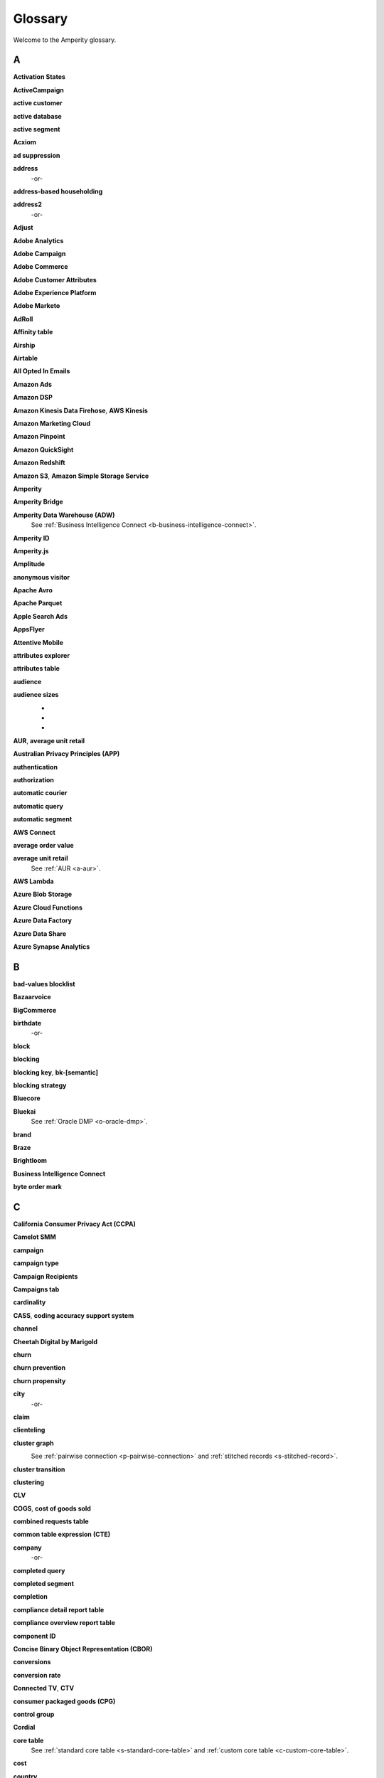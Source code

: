 .. https://docs.amperity.com/reference/


.. meta::
    :description lang=en:
        A glossary of terms that are used across the Amperity documentation sites.

.. meta::
    :content class=swiftype name=body data-type=text:
        A glossary of terms that are used across the Amperity documentation sites.

.. meta::
    :content class=swiftype name=title data-type=string:
        Glossary

==================================================
Glossary
==================================================

Welcome to the Amperity glossary.


.. _glossary-a:

A
==================================================


.. _a-activation-states-tables:

**Activation States**
   .. include:: ../../shared/terms.rst
      :start-after: .. term-activation-states-tables-start
      :end-before: .. term-activation-states-tables-end


.. _a-active-campaign:

**ActiveCampaign**
   .. include:: ../../shared/terms.rst
      :start-after: .. term-active-campaign-start
      :end-before: .. term-active-campaign-end


.. _a-active-customer:

**active customer**
   .. include:: ../../shared/terms.rst
      :start-after: .. term-active-customer-start
      :end-before: .. term-active-customer-end


.. _a-active-database:

**active database**
   .. include:: ../../shared/terms.rst
      :start-after: .. term-active-database-start
      :end-before: .. term-active-database-end


.. _a-active-segment:

**active segment**
   .. include:: ../../shared/terms.rst
      :start-after: .. term-active-segment-start
      :end-before: .. term-active-segment-end


.. _a-acxiom:

**Acxiom**
   .. include:: ../../shared/terms.rst
      :start-after: .. term-acxiom-start
      :end-before: .. term-acxiom-end


.. _a-ad-suppression:

**ad suppression**
   .. include:: ../../shared/terms.rst
      :start-after: .. term-ad-suppression-start
      :end-before: .. term-ad-suppression-end


.. _a-address:

**address**
   .. include:: ../../shared/terms.rst
      :start-after: .. term-address-start
      :end-before: .. term-address-end

   -or-

   .. include:: ../../shared/terms.rst
      :start-after: .. term-address-ampid-start
      :end-before: .. term-address-ampid-end


.. _a-address-based-householding:

**address-based householding**
   .. include:: ../../shared/terms.rst
      :start-after: .. term-address-based-householding-start
      :end-before: .. term-address-based-householding-end


.. _a-address2:

**address2**
   .. include:: ../../shared/terms.rst
      :start-after: .. term-address2-start
      :end-before: .. term-address2-end

   -or-

   .. include:: ../../shared/terms.rst
      :start-after: .. term-address2-ampid-start
      :end-before: .. term-address2-ampid-end


.. _a-adjust:

**Adjust**
   .. include:: ../../shared/terms.rst
      :start-after: .. term-adjust-start
      :end-before: .. term-adjust-end


.. _a-adobe-analytics:

**Adobe Analytics**
   .. include:: ../../shared/terms.rst
      :start-after: .. term-adobe-analytics-start
      :end-before: .. term-adobe-analytics-end


.. _a-adobe-campaign:

**Adobe Campaign**
   .. include:: ../../shared/terms.rst
      :start-after: .. term-adobe-campaign-start
      :end-before: .. term-adobe-campaign-end


.. _a-adobe-commerce:

**Adobe Commerce**
   .. include:: ../../shared/terms.rst
      :start-after: .. term-adobe-commerce-start
      :end-before: .. term-adobe-commerce-end


.. _a-adobe-customer-attributes:

**Adobe Customer Attributes**
   .. include:: ../../shared/terms.rst
      :start-after: .. term-adobe-customer-attributes-start
      :end-before: .. term-adobe-customer-attributes-end


.. _a-adobe-experience-platform:

**Adobe Experience Platform**
   .. include:: ../../shared/terms.rst
      :start-after: .. term-adobe-aep-start
      :end-before: .. term-adobe-aep-end


.. _a-adobe-marketo:

**Adobe Marketo**
   .. include:: ../../shared/terms.rst
      :start-after: .. term-adobe-marketo-start
      :end-before: .. term-adobe-marketo-end


.. _a-adroll:

**AdRoll**
   .. include:: ../../shared/terms.rst
      :start-after: .. term-adroll-start
      :end-before: .. term-adroll-end


.. _a-affinity-table:

**Affinity table**
   .. include:: ../../shared/terms.rst
      :start-after: .. term-affinity-table-start
      :end-before: .. term-affinity-table-end


.. _a-airship:

**Airship**
   .. include:: ../../shared/terms.rst
      :start-after: .. term-airship-start
      :end-before: .. term-airship-end


.. _a-airtable:

**Airtable**
   .. include:: ../../shared/terms.rst
      :start-after: .. term-airtable-start
      :end-before: .. term-airtable-end


.. _a-all-opted-in-emails:

**All Opted In Emails**
   .. include:: ../../shared/terms.rst
      :start-after: .. term-all-opted-in-emails-table-start
      :end-before: .. term-all-opted-in-emails-table-end


.. _a-amazon-ads:

**Amazon Ads**
   .. include:: ../../shared/terms.rst
      :start-after: .. term-amazon-ads-start
      :end-before: .. term-amazon-ads-end


.. _a-amazon-dsp:

**Amazon DSP**
   .. include:: ../../shared/terms.rst
      :start-after: .. term-amazon-dsp-start
      :end-before: .. term-amazon-dsp-end


.. _a-amazon-kinesis-data-firehose:

**Amazon Kinesis Data Firehose**, **AWS Kinesis**
   .. include:: ../../shared/terms.rst
      :start-after: .. term-amazon-kinesis-data-firehose-start
      :end-before: .. term-amazon-kinesis-data-firehose-end


.. _a-amazon-marketing-cloud:

**Amazon Marketing Cloud**
   .. include:: ../../shared/terms.rst
      :start-after: .. term-amazon-marketing-cloud-start
      :end-before: .. term-amazon-marketing-cloud-end


.. _a-amazon-pinpoint:

**Amazon Pinpoint**
   .. include:: ../../shared/terms.rst
      :start-after: .. term-amazon-pinpoint-start
      :end-before: .. term-amazon-pinpoint-end


.. _a-amazon-quicksight:

**Amazon QuickSight**
   .. include:: ../../shared/terms.rst
      :start-after: .. term-amazon-quicksight-start
      :end-before: .. term-amazon-quicksight-end


.. _a-amazon-redshift:

**Amazon Redshift**
   .. include:: ../../shared/terms.rst
      :start-after: .. term-amazon-redshift-start
      :end-before: .. term-amazon-redshift-end


.. _a-amazon-s3:

**Amazon S3**, **Amazon Simple Storage Service**
   .. include:: ../../shared/terms.rst
      :start-after: .. term-amazon-s3-start
      :end-before: .. term-amazon-s3-end


.. _a-amperity:

**Amperity**
   .. include:: ../../shared/terms.rst
      :start-after: .. term-amperity-app-start
      :end-before: .. term-amperity-app-end


.. _a-amperity-bridge:

**Amperity Bridge**
   .. include:: ../../shared/terms.rst
      :start-after: .. term-amperity-bridge-start
      :end-before: .. term-amperity-bridge-end


.. _a-adw:

**Amperity Data Warehouse (ADW)**
   See :ref:`Business Intelligence Connect <b-business-intelligence-connect>`.


.. _a-amperity-id:

**Amperity ID**
   .. include:: ../../shared/terms.rst
      :start-after: .. term-amperity-id-start
      :end-before: .. term-amperity-id-end

   .. include:: ../../shared/terms.rst
      :start-after: .. term-amperity-id-format-start
      :end-before: .. term-amperity-id-format-end


.. _a-amperity-js:

**Amperity.js**
   .. include:: ../../shared/terms.rst
      :start-after: .. term-amperity-js-start
      :end-before: .. term-amperity-js-end


.. _a-amplitude:

**Amplitude**
   .. include:: ../../shared/terms.rst
      :start-after: .. term-amplitude-start
      :end-before: .. term-amplitude-end


.. _a-anonymous-visitor:

**anonymous visitor**
   .. include:: ../../shared/terms.rst
      :start-after: .. term-anonymous-visitor-start
      :end-before: .. term-anonymous-visitor-end


.. _a-apache-avro:

**Apache Avro**
   .. include:: ../../shared/terms.rst
      :start-after: .. term-apache-avro-start
      :end-before: .. term-apache-avro-end


.. _a-apache-parquet:

**Apache Parquet**
   .. include:: ../../shared/terms.rst
      :start-after: .. term-apache-parquet-start
      :end-before: .. term-apache-parquet-end


.. _a-apple-search-ads:

**Apple Search Ads**
   .. include:: ../../shared/terms.rst
      :start-after: .. term-apple-search-ads-start
      :end-before: .. term-apple-search-ads-end


.. _a-appsflyer:

**AppsFlyer**
   .. include:: ../../shared/terms.rst
      :start-after: .. term-appsflyer-start
      :end-before: .. term-appsflyer-end


.. _a-attentive-mobile:

**Attentive Mobile**
   .. include:: ../../shared/terms.rst
      :start-after: .. term-attentive-mobile-start
      :end-before: .. term-attentive-mobile-end


.. _a-attributes-explorer:

**attributes explorer**
   .. include:: ../../shared/terms.rst
      :start-after: .. term-attributes-explorer-start
      :end-before: .. term-attributes-explorer-end


.. _a-attributes-table:

**attributes table**
   .. include:: ../../shared/terms.rst
      :start-after: .. term-attributes-table-start
      :end-before: .. term-attributes-table-end


.. _a-audience:

**audience**
   .. include:: ../../shared/terms.rst
      :start-after: .. term-audience-start
      :end-before: .. term-audience-end


.. _a-audience-sizes:

**audience sizes**
   .. include:: ../../shared/terms.rst
      :start-after: .. term-audience-sizes-start
      :end-before: .. term-audience-sizes-end

   * .. include:: ../../shared/terms.rst
        :start-after: .. term-audience-size-large-start
        :end-before: .. term-audience-size-large-end
   * .. include:: ../../shared/terms.rst
        :start-after: .. term-audience-size-medium-start
        :end-before: .. term-audience-size-medium-end
   * .. include:: ../../shared/terms.rst
        :start-after: .. term-audience-size-small-start
        :end-before: .. term-audience-size-small-end

   .. image:: ../../images/use-cases-recommended-audience-size-all.png
      :width: 600 px
      :alt: The purchase curve and audience sizes.
      :align: left
      :class: no-scaled-link


.. _a-aur:

**AUR**, **average unit retail**
   .. include:: ../../shared/terms.rst
      :start-after: .. term-aur-start
      :end-before: .. term-aur-end


.. _a-australian-privacy-principles:

**Australian Privacy Principles (APP)**
   .. include:: ../../shared/terms.rst
      :start-after: .. term-australian-privacy-principles-start
      :end-before: .. term-australian-privacy-principles-end

.. _a-authentication:

**authentication**
   .. include:: ../../shared/terms.rst
      :start-after: .. term-authentication-start
      :end-before: .. term-authentication-end


.. _a-authorization:

**authorization**
   .. include:: ../../shared/terms.rst
      :start-after: .. term-authorization-start
      :end-before: .. term-authorization-end


.. _a-automatic-courier:

**automatic courier**
   .. include:: ../../shared/terms.rst
      :start-after: .. term-automatic-courier-start
      :end-before: .. term-automatic-courier-end


.. _a-automatic-query:

**automatic query**
   .. include:: ../../shared/terms.rst
      :start-after: .. term-automatic-query-start
      :end-before: .. term-automatic-query-end


.. _a-automatic-segment:

**automatic segment**
   .. include:: ../../shared/terms.rst
      :start-after: .. term-automatic-segment-start
      :end-before: .. term-automatic-segment-end


.. _a-aws-connect:

**AWS Connect**
   .. include:: ../../shared/terms.rst
      :start-after: .. term-aws-connect-start
      :end-before: .. term-aws-connect-end


.. _a-average-order-value:

**average order value**
   .. include:: ../../shared/terms.rst
      :start-after: .. term-average-order-value-start
      :end-before: .. term-average-order-value-end


.. _a-average-unit-retail:

**average unit retail**
   See :ref:`AUR <a-aur>`.


.. _a-aws-lambda:

**AWS Lambda**
   .. include:: ../../shared/terms.rst
      :start-after: .. term-aws-lambda-start
      :end-before: .. term-aws-lambda-end


.. _a-azure-blob-storage:

**Azure Blob Storage**
   .. include:: ../../shared/terms.rst
      :start-after: .. term-azure-blob-storage-start
      :end-before: .. term-azure-blob-storage-end


.. _a-azure-cloud-functions:

**Azure Cloud Functions**
   .. include:: ../../shared/terms.rst
      :start-after: .. term-azure-cloud-functions-start
      :end-before: .. term-azure-cloud-functions-end


.. _a-azure-data-factory:

**Azure Data Factory**
   .. include:: ../../shared/terms.rst
      :start-after: .. term-azure-data-factory-start
      :end-before: .. term-azure-data-factory-end


.. _a-azure-data-share:

**Azure Data Share**
   .. include:: ../../shared/terms.rst
      :start-after: .. term-azure-data-share-start
      :end-before: .. term-azure-data-share-end


.. _a-azure-synapse-analytics:

**Azure Synapse Analytics**
   .. include:: ../../shared/terms.rst
      :start-after: .. term-azure-synapse-analytics-start
      :end-before: .. term-azure-synapse-analytics-end



.. _glossary-b:

B
==================================================


.. _b-bad-values-blocklist:

**bad-values blocklist**
   .. include:: ../../shared/terms.rst
      :start-after: .. term-bad-values-blocklist-start
      :end-before: .. term-bad-values-blocklist-end


.. _b-bazaarvoice:

**Bazaarvoice**
   .. include:: ../../shared/terms.rst
      :start-after: .. term-bazaarvoice-start
      :end-before: .. term-bazaarvoice-end


.. _b-bigcommerce:

**BigCommerce**
   .. include:: ../../shared/terms.rst
      :start-after: .. term-bigcommerce-start
      :end-before: .. term-bigcommerce-end


.. _b-birthdate:

**birthdate**
   .. include:: ../../shared/terms.rst
      :start-after: .. term-birthdate-start
      :end-before: .. term-birthdate-end

   -or-

   .. include:: ../../shared/terms.rst
      :start-after: .. term-birthdate-ampid-start
      :end-before: .. term-birthdate-ampid-end


.. _b-block:

**block**
   .. include:: ../../shared/terms.rst
      :start-after: .. term-block-start
      :end-before: .. term-block-end


.. _b-blocking:

**blocking**
   .. include:: ../../shared/terms.rst
      :start-after: .. term-blocking-start
      :end-before: .. term-blocking-end


.. _b-blocking-key:

**blocking key**, **bk-[semantic]**
   .. include:: ../../shared/terms.rst
      :start-after: .. term-bk-start
      :end-before: .. term-bk-end


.. _b-blocking-strategy:

**blocking strategy**
   .. include:: ../../shared/terms.rst
      :start-after: .. term-blocking-strategy-start
      :end-before: .. term-blocking-strategy-end


.. _b-bluecore:

**Bluecore**
   .. include:: ../../shared/terms.rst
      :start-after: .. term-bluecore-start
      :end-before: .. term-bluecore-end


.. _b-bluekai:

**Bluekai**
   See :ref:`Oracle DMP <o-oracle-dmp>`.


.. _b-brand:

**brand**
   .. include:: ../../shared/terms.rst
      :start-after: .. term-brand-start
      :end-before: .. term-brand-end


.. _b-braze:

**Braze**
   .. include:: ../../shared/terms.rst
      :start-after: .. term-braze-start
      :end-before: .. term-braze-end


.. _b-brightloom:

**Brightloom**
   .. include:: ../../shared/terms.rst
      :start-after: .. term-brightloom-start
      :end-before: .. term-brightloom-end


.. _b-business-intelligence-connect:

**Business Intelligence Connect**
   .. include:: ../../shared/terms.rst
      :start-after: .. term-business-intelligence-connect-start
      :end-before: .. term-business-intelligence-connect-end


.. _b-byte-order-mark:

**byte order mark**
   .. include:: ../../shared/terms.rst
      :start-after: .. term-byte-order-mark-start
      :end-before: .. term-byte-order-mark-end


.. _glossary-c:

C
==================================================

.. _c-ccpa:

**California Consumer Privacy Act (CCPA)**
   .. include:: ../../shared/terms.rst
      :start-after: .. term-ccpa-start
      :end-before: .. term-ccpa-end


.. _c-camelot-smm:

**Camelot SMM**
   .. include:: ../../shared/terms.rst
      :start-after: .. term-camelot-smm-start
      :end-before: .. term-camelot-smm-end


.. _c-campaign:

**campaign**
   .. include:: ../../shared/terms.rst
      :start-after: .. term-campaign-start
      :end-before: .. term-campaign-end


.. _c-campaign-type:

**campaign type**
   .. include:: ../../shared/terms.rst
      :start-after: .. term-campaign-type-start
      :end-before: .. term-campaign-type-end


.. _c-campaign-recipients-table:

**Campaign Recipients**
   .. include:: ../../shared/terms.rst
      :start-after: .. term-campaign-recipients-table-start
      :end-before: .. term-campaign-recipients-table-end


.. _c-campaigns-tab:

**Campaigns tab**
   .. include:: ../../shared/terms.rst
      :start-after: .. term-campaigns-tab-start
      :end-before: .. term-campaigns-tab-end


.. _c-cardinality:

**cardinality**
   .. include:: ../../shared/terms.rst
      :start-after: .. term-cardinality-start
      :end-before: .. term-cardinality-end


.. _c-cass:

**CASS**, **coding accuracy support system**
   .. include:: ../../shared/terms.rst
      :start-after: .. term-cass-start
      :end-before: .. term-cass-end


.. _c-channel:

**channel**
   .. include:: ../../shared/terms.rst
      :start-after: .. term-channel-start
      :end-before: .. term-channel-end


.. _c-cheetah-digital:

**Cheetah Digital by Marigold**
   .. include:: ../../shared/terms.rst
      :start-after: .. term-cheetah-digital-start
      :end-before: .. term-cheetah-digital-end


.. _c-churn:

**churn**
   .. include:: ../../shared/terms.rst
      :start-after: .. term-churn-start
      :end-before: .. term-churn-end


.. _c-churn-prevention:

**churn prevention**
   .. include:: ../../shared/terms.rst
      :start-after: .. term-churn-prevention-start
      :end-before: .. term-churn-prevention-end


.. _c-churn-propensity:

**churn propensity**
   .. include:: ../../shared/terms.rst
      :start-after: .. term-churn-propensity-start
      :end-before: .. term-churn-propensity-end


.. _c-city:

**city**
   .. include:: ../../shared/terms.rst
      :start-after: .. term-city-start
      :end-before: .. term-city-end

   -or-

   .. include:: ../../shared/terms.rst
      :start-after: .. term-city-ampid-start
      :end-before: .. term-city-ampid-end


.. _c-claim:

**claim**
   .. include:: ../../shared/terms.rst
      :start-after: .. term-claim-start
      :end-before: .. term-claim-end


.. _c-clienteling:

**clienteling**
   .. include:: ../../shared/terms.rst
      :start-after: .. term-clienteling-start
      :end-before: .. term-clienteling-end


.. _c-cluster-graph:

**cluster graph**
   .. include:: ../../shared/terms.rst
      :start-after: .. term-cluster-graph-start
      :end-before: .. term-cluster-graph-end

   .. image:: ../../images/mockup-stitch-tab-cluster-graph.png
      :width: 600 px
      :alt: The data explorer, showing the cluster graph.
      :align: left
      :class: no-scaled-link

   See :ref:`pairwise connection <p-pairwise-connection>` and :ref:`stitched records <s-stitched-record>`.


.. _c-cluster-transition:

**cluster transition**
   .. include:: ../../shared/terms.rst
      :start-after: .. term-cluster-transition-start
      :end-before: .. term-cluster-transition-end


.. _c-clustering:

**clustering**
   .. include:: ../../shared/terms.rst
      :start-after: .. term-clustering-start
      :end-before: .. term-clustering-end


.. _c-clv:

**CLV**
   .. include:: ../../shared/terms.rst
      :start-after: .. term-clv-start
      :end-before: .. term-clv-end


.. _c-cogs:

**COGS**, **cost of goods sold**
   .. include:: ../../shared/terms.rst
      :start-after: .. term-cogs-start
      :end-before: .. term-cogs-end

.. _c-crt:

**combined requests table** 
   .. include:: ../../shared/terms.rst
      :start-after: .. term-combined-requests-start
      :end-before: .. term-combined-requests-end

.. _c-cte:

**common table expression (CTE)**
   .. include:: ../../shared/terms.rst
      :start-after: .. term-cte-start
      :end-before: .. term-cte-end


.. _c-company:

**company**
   .. include:: ../../shared/terms.rst
      :start-after: .. term-company-start
      :end-before: .. term-company-end

   -or-

   .. include:: ../../shared/terms.rst
      :start-after: .. term-company-ampid-start
      :end-before: .. term-company-ampid-end


.. _c-completed-query:

**completed query**
   .. include:: ../../shared/terms.rst
      :start-after: .. term-completed-query-start
      :end-before: .. term-completed-query-end


.. _c-completed-segment:

**completed segment**
   .. include:: ../../shared/terms.rst
      :start-after: .. term-completed-segment-start
      :end-before: .. term-completed-segment-end


.. _c-completion:

**completion**
   .. include:: ../../shared/terms.rst
      :start-after: .. term-completion-start
      :end-before: .. term-completion-end


.. _c-cdrt:

**compliance detail report table**
   .. include:: ../../shared/terms.rst
      :start-after: .. term-compliance-detail-report-table-start
      :end-before: .. term-compliance-detail-report-table-end


.. _c-cort:

**compliance overview report table**
   .. include:: ../../shared/terms.rst
      :start-after: .. term-compliance-overview-report-table-start
      :end-before: .. term-compliance-overview-report-table-end


.. _c-component-id:

**component ID**
   .. include:: ../../shared/terms.rst
      :start-after: .. term-component-id-start
      :end-before: .. term-component-id-end


.. _c-cbor:

**Concise Binary Object Representation (CBOR)**
   .. include:: ../../shared/terms.rst
      :start-after: .. term-cbor-start
      :end-before: .. term-cbor-end


.. _c-conversions:

**conversions**
   .. include:: ../../shared/terms.rst
      :start-after: .. term-conversions-start
      :end-before: .. term-conversions-end


.. _c-conversion-rate:

**conversion rate**
   .. include:: ../../shared/terms.rst
      :start-after: .. term-conversions-rate-start
      :end-before: .. term-conversions-rate-end


.. _c-ctv:

**Connected TV**, **CTV**
   .. include:: ../../shared/terms.rst
      :start-after: .. term-ctv-start
      :end-before: .. term-ctv-end


.. _c-cpg:

**consumer packaged goods (CPG)**
   .. include:: ../../shared/terms.rst
      :start-after: .. term-cpg-start
      :end-before: .. term-cpg-end


.. _c-control-group:

**control group**
   .. include:: ../../shared/terms.rst
      :start-after: .. term-control-group-start
      :end-before: .. term-control-group-end


.. _c-cordial:

**Cordial**
   .. include:: ../../shared/terms.rst
      :start-after: .. term-cordial-start
      :end-before: .. term-cordial-end


.. _c-core-table:

**core table**
   .. include:: ../../shared/terms.rst
      :start-after: .. term-core-tables-start
      :end-before: .. term-core-tables-end

   See :ref:`standard core table <s-standard-core-table>` and :ref:`custom core table <c-custom-core-table>`.

.. _c-cost:

**cost**
   .. include:: ../../shared/terms.rst
      :start-after: .. term-cost-start
      :end-before: .. term-cost-end


.. _c-country:

**country**
   .. include:: ../../shared/terms.rst
      :start-after: .. term-country-start
      :end-before: .. term-country-end

   -or-

   .. include:: ../../shared/terms.rst
      :start-after: .. term-country-ampid-start
      :end-before: .. term-country-ampid-end


.. _c-coupa:

**Coupa**
   .. include:: ../../shared/terms.rst
      :start-after: .. term-coupa-start
      :end-before: .. term-coupa-end


.. _c-courier:

**courier**
   .. include:: ../../shared/terms.rst
      :start-after: .. term-courier-start
      :end-before: .. term-courier-end


.. _c-courier-fileset:

**courier fileset**
   See :ref:`fileset <f-fileset>`.


.. _c-courier-group:

**courier group**
   .. include:: ../../shared/terms.rst
      :start-after: .. term-courier-group-start
      :end-before: .. term-courier-group-end


.. _c-courier-group-schedule:

**courier group schedule**
   .. include:: ../../shared/terms.rst
      :start-after: .. term-courier-group-schedule-start
      :end-before: .. term-courier-group-schedule-end


.. _c-criteo:

**Criteo**
   .. include:: ../../shared/terms.rst
      :start-after: .. term-criteo-start
      :end-before: .. term-criteo-end


.. _c-criteo-retail-media:

**Criteo Retail Media**
   .. include:: ../../shared/terms.rst
      :start-after: .. term-criteo-retail-media-start
      :end-before: .. term-criteo-retail-media-end


.. _c-cron:

**cron**
   .. include:: ../../shared/terms.rst
      :start-after: .. term-cron-start
      :end-before: .. term-cron-end


.. _c-crontab-syntax:

**crontab syntax**
   .. include:: ../../shared/terms.rst
      :start-after: .. term-crontab-syntax-start
      :end-before: .. term-crontab-syntax-end


.. _c-ccc:

**Cross Country Computer**
   .. include:: ../../shared/terms.rst
      :start-after: .. term-ccc-start
      :end-before: .. term-ccc-end


.. _c-csv:

**CSV**, **comma-separated values**
   .. include:: ../../shared/terms.rst
      :start-after: .. term-csv-start
      :end-before: .. term-csv-end


.. _c-currency:

**currency**
   .. include:: ../../shared/terms.rst
      :start-after: .. term-currency-start
      :end-before: .. term-currency-end


.. _c-custom-core-table:

**custom core table**
   .. include:: ../../shared/terms.rst
      :start-after: .. term-core-tables-custom-start
      :end-before: .. term-core-tables-custom-end


.. _c-custom-database-table:

**custom database table**
   .. include:: ../../shared/terms.rst
      :start-after: .. term-custom-database-table-start
      :end-before: .. term-custom-database-table-end


.. _c-custom-domain-table:

**custom domain table**
   .. include:: ../../shared/terms.rst
      :start-after: .. term-custom-domain-table-start
      :end-before: .. term-custom-domain-table-end

.. _c-customer:

**customer**
   .. include:: ../../shared/terms.rst
      :start-after: .. term-customer-start
      :end-before: .. term-customer-end


.. _c-customer-360-database:

**customer 360 database**
   .. include:: ../../shared/terms.rst
      :start-after: .. term-customer-360-database-start
      :end-before: .. term-customer-360-database-end


.. _c-customer-360-profile:

**customer 360 profile**
   .. include:: ../../shared/terms.rst
      :start-after: .. term-customer-360-profile-start
      :end-before: .. term-customer-360-profile-end


.. _c-customer-360-tab:

**Customer 360 page**
   .. include:: ../../shared/terms.rst
      :start-after: .. term-customer-360-tab-start
      :end-before: .. term-customer-360-tab-end

   .. image:: ../../images/mockup-customer360-tab.png
      :width: 600 px
      :alt: The Customer 360 page in Amperity.
      :align: left
      :class: no-scaled-link


.. _c-c360:

**C360**, **Customer 360** (data table)
   .. include:: ../../shared/terms.rst
      :start-after: .. term-customer360-table-start
      :end-before: .. term-customer360-table-end


.. _c-customer-attributes:

**Customer Attributes**
   .. include:: ../../shared/terms.rst
      :start-after: .. term-customer-attributes-table-start
      :end-before: .. term-customer-attributes-table-end


.. _c-customer-data-table:

**customer data table**
   .. include:: ../../shared/terms.rst
      :start-after: .. term-customer-data-table-start
      :end-before: .. term-customer-data-table-end


.. _c-customer-key:

**customer key**, **ck**
   .. include:: ../../shared/terms.rst
      :start-after: .. term-customer-key-start
      :end-before: .. term-customer-key-end


.. _c-customer-lifecycle-status:

**customer lifecycle status**
   .. include:: ../../shared/terms.rst
      :start-after: .. term-customer-lifecycle-status-start
      :end-before: .. term-customer-lifecycle-status-end

   .. include:: ../../shared/terms.rst
      :start-after: .. term-customer-lifecycle-status-tier-start
      :end-before: .. term-customer-lifecycle-status-tier-end


.. _c-customer-lifetime-value:

**customer lifetime value (CLV)**
   See :ref:`CLV <c-clv>`.


.. _c-customer-profile:

**customer profile**
   .. include:: ../../shared/terms.rst
      :start-after: .. term-customer-profile-start
      :end-before: .. term-customer-profile-end


.. _c-customer-record:

**customer record**
   .. include:: ../../shared/terms.rst
      :start-after: .. term-customer-record-start
      :end-before: .. term-customer-record-end


.. _c-custora:

**Custora**
   .. include:: ../../shared/terms.rst
      :start-after: .. term-custora-start
      :end-before: .. term-custora-end


.. _glossary-d:

D
==================================================


.. _d-data-explorer:

**data explorer**
   .. include:: ../../shared/terms.rst
      :start-after: .. term-data-explorer-glossary-only-start
      :end-before: .. term-data-explorer-glossary-only-end

   .. image:: ../../images/mockup-customer360-tab-data-explorer.png
      :width: 600 px
      :alt: The data explorer, as opened from within the Stitch page in Amperity.
      :align: left
      :class: no-scaled-link


.. _d-data-lineage:

**data lineage**
   .. include:: ../../shared/terms.rst
      :start-after: .. term-data-lineage-start
      :end-before: .. term-data-lineage-end


.. _d-data-mapping:

**data mapping**
   .. include:: ../../shared/terms.rst
      :start-after: .. term-data-mapping-start
      :end-before: .. term-data-mapping-end


.. _d-data-source:

**data source**
   .. include:: ../../shared/terms.rst
      :start-after: .. term-data-source-start
      :end-before: .. term-data-source-end


.. _d-dsar:

**data subject access request (DSAR)**
   .. include:: ../../shared/terms.rst
      :start-after: .. term-dsar-start
      :end-before: .. term-dsar-end


.. _d-data-table:

**data table**
   .. include:: ../../shared/terms.rst
      :start-after: .. term-data-table-start
      :end-before: .. term-data-table-end


.. _d-data-template:

**data template**
   .. include:: ../../shared/terms.rst
      :start-after: .. term-data-template-start
      :end-before: .. term-data-template-end


.. _d-data-type:

**data type**
   .. include:: ../../shared/terms.rst
      :start-after: .. term-data-type-start
      :end-before: .. term-data-type-end


.. _d-databricks:

**Databricks**
   .. include:: ../../shared/terms.rst
      :start-after: .. term-databricks-start
      :end-before: .. term-databricks-end


.. _d-datalogix:

**Datalogix**
   .. include:: ../../shared/terms.rst
      :start-after: .. term-datalogix-start
      :end-before: .. term-datalogix-end

   See :ref:`Oracle Data Cloud <o-oracle-data-cloud>`.


.. _d-dataset:

**dataset**
   .. include:: ../../shared/terms.rst
      :start-after: .. term-dataset-start
      :end-before: .. term-dataset-end


.. _d-days-since-last-order:

**days since last order**
   .. include:: ../../shared/terms.rst
      :start-after: .. term-days-since-last-order-start
      :end-before: .. term-days-since-last-order-end


.. _d-deduplication:

**deduplication**
   .. include:: ../../shared/terms.rst
      :start-after: .. term-deduplication-start
      :end-before: .. term-deduplication-end


.. _d-deduplication-rate:

**deduplication rate**
   .. include:: ../../shared/terms.rst
      :start-after: .. term-deduplication-rate-start
      :end-before: .. term-deduplication-rate-end


.. _d-delete-confirmation:

**delete confirmation**
   .. include:: ../../shared/terms.rst
      :start-after: .. term-delete-confirmation-start
      :end-before: .. term-delete-confirmation-end


.. _d-delete-user-record-request:

**delete user record request**
   .. include:: ../../shared/terms.rst
      :start-after: .. term-delete-user-record-request-start
      :end-before: .. term-delete-user-record-request-end


.. _d-delta-lake:

**Delta Lake**
   .. include:: ../../shared/terms.rst
      :start-after: .. term-delta-lake-start
      :end-before: .. term-delta-lake-end


.. _d-delta-sharing:

**Delta Sharing**
   .. include:: ../../shared/terms.rst
      :start-after: .. term-delta-sharing-start
      :end-before: .. term-delta-sharing-end


.. _d-demandware:

**Demandware**
   See :ref:`Salesforce Commerce Cloud <s-salesforce-commerce-cloud>`.


.. _d-derived-semantic:

**derived semantic**
   .. include:: ../../shared/terms.rst
      :start-after: .. term-derived-semantic-start
      :end-before: .. term-derived-semantic-end


.. _d-destination:

**destination**
   .. include:: ../../shared/terms.rst
      :start-after: .. term-destination-start
      :end-before: .. term-destination-end


.. _d-destination-plugin:

**destination plugin**
   .. include:: ../../shared/terms.rst
      :start-after: .. term-destination-plugin-start
      :end-before: .. term-destination-plugin-end


.. _d-destinations-tab:

**Destinations tab**
   .. include:: ../../shared/terms.rst
      :start-after: .. term-destinations-tab-start
      :end-before: .. term-destinations-tab-end

   .. image:: ../../images/mockup-destinations-tab.png
      :width: 600 px
      :alt: The Destinations page in Amperity.
      :align: left
      :class: no-scaled-link


.. _d-detailed-examples:

**Detailed Examples**
   .. include:: ../../shared/terms.rst
      :start-after: .. term-detailed-examples-table-start
      :end-before: .. term-detailed-examples-table-end


.. _d-deterministic:

**deterministic**
   .. include:: ../../shared/terms.rst
      :start-after: .. term-deterministic-start
      :end-before: .. term-deterministic-end


.. _d-digital-channel:

**digital channel**
   .. include:: ../../shared/terms.rst
      :start-after: .. term-digital-channel-start
      :end-before: .. term-digital-channel-end


.. _d-direct-mail:

**direct mail**
   .. include:: ../../shared/terms.rst
      :start-after: .. term-direct-mail-start
      :end-before: .. term-direct-mail-end


.. _d-dii:

**directly identifying information (DII)**
   .. include:: ../../shared/terms.rst
      :start-after: .. term-dii-start
      :end-before: .. term-dii-end


.. _d-discount-sensitivity:

**discount sensitivity**
   .. include:: ../../shared/terms.rst
      :start-after: .. term-discount-sensitivity-start
      :end-before: .. term-discount-sensitivity-end


.. _d-display-advertising:

**display advertising**
   .. include:: ../../shared/terms.rst
      :start-after: .. term-display-advertising-start
      :end-before: .. term-display-advertising-end


.. _d-domain-table:

**domain table**
   .. include:: ../../shared/terms.rst
      :start-after: .. term-domain-table-start
      :end-before: .. term-domain-table-end

   See :ref:`stitched domain table <s-stitched-domain-table>`.


.. _d-domo:

**Domo**
   .. include:: ../../shared/terms.rst
      :start-after: .. term-domo-start
      :end-before: .. term-domo-end


.. _d-dotdigital:

**Dotdigital**
   .. include:: ../../shared/terms.rst
      :start-after: .. term-dotdigital-start
      :end-before: .. term-dotdigital-end


.. _d-downstream:

**downstream**
   .. include:: ../../shared/terms.rst
      :start-after: .. term-downstream-start
      :end-before: .. term-downstream-end


.. _d-draft-database:

**draft database**
   .. include:: ../../shared/terms.rst
      :start-after: .. term-draft-database-start
      :end-before: .. term-draft-database-end


.. _d-draft-segment:

**draft segment**
   .. include:: ../../shared/terms.rst
      :start-after: .. term-draft-segment-start
      :end-before: .. term-draft-segment-end


.. _d-dsar-acronym:

**DSAR**
   See :ref:`data subject access request (DSAR) <d-dsar>`.


.. _d-dsar-response:

**DSAR response**
   .. include:: ../../shared/terms.rst
      :start-after: .. term-dsar-response-start
      :end-before: .. term-dsar-response-end


.. _d-duplicate-record:

**duplicate record**
   .. include:: ../../shared/terms.rst
      :start-after: .. term-duplicate-record-start
      :end-before: .. term-duplicate-record-end


.. _d-duplication-rate:

**duplication rate**
   .. include:: ../../shared/terms.rst
      :start-after: .. term-duplication-rate-start
      :end-before: .. term-duplication-rate-end


.. _d-dynamic-yield:

**Dynamic Yield**
   .. include:: ../../shared/terms.rst
      :start-after: .. term-dynamic-yield-start
      :end-before: .. term-dynamic-yield-end


.. _d-dynamics-365-marketing:

**Dynamics 365 Marketing**
   .. include:: ../../shared/terms.rst
      :start-after: .. term-dynamics-365-marketing-start
      :end-before: .. term-dynamics-365-marketing-end


.. _glossary-e:

E
==================================================


.. _e-early-repeat-purchaser:

**early repeat purchaser**
   .. include:: ../../shared/terms.rst
      :start-after: .. term-early-repeat-purchasers-start
      :end-before: .. term-early-repeat-purchasers-end


.. _e-early-repeat-rate:

**early repeat rate**, **ERR**
   .. include:: ../../shared/terms.rst
      :start-after: .. term-early-repeat-rate-start
      :end-before: .. term-early-repeat-rate-end


.. _e-edge:

**edge**
   .. include:: ../../shared/terms.rst
      :start-after: .. term-edge-start
      :end-before: .. term-edge-end


.. _e-email:

**email**
   .. include:: ../../shared/terms.rst
      :start-after: .. term-email-start
      :end-before: .. term-email-end

   -or-

   .. include:: ../../shared/terms.rst
      :start-after: .. term-email-ampid-start
      :end-before: .. term-email-ampid-end


.. _e-email-engagement:

**email engagement**
   .. include:: ../../shared/terms.rst
      :start-after: .. term-email-engagement-start
      :end-before: .. term-email-engagement-end


.. _e-email-events:

**email events**
   .. include:: ../../shared/terms.rst
      :start-after: .. term-email-events-start
      :end-before: .. term-email-events-end


.. _e-email-summary-statistics:

**email summary statistics**
   .. include:: ../../shared/terms.rst
      :start-after: .. term-email-summary-start
      :end-before: .. term-email-summary-end


.. _e-email-engagement-attributes-table:

**Email Engagement Attributes**
   .. include:: ../../shared/terms.rst
      :start-after: .. term-email-engagement-attributes-table-start
      :end-before: .. term-email-engagement-attributes-table-end


.. _e-email-engagement-summary-table:

**Email Engagement Summary**
   .. include:: ../../shared/terms.rst
      :start-after: .. term-email-engagement-summary-table-start
      :end-before: .. term-email-engagement-summary-table-end


.. _s-email-opt-status:

**Email Opt Status**
   .. include:: ../../shared/terms.rst
      :start-after: .. term-email-opt-status-table-start
      :end-before: .. term-email-opt-status-table-end


.. _e-emarsys:

**Emarsys**
   .. include:: ../../shared/terms.rst
      :start-after: .. term-emarsys-start
      :end-before: .. term-emarsys-end


.. _e-environment:

**environment**
   .. include:: ../../shared/terms.rst
      :start-after: .. term-environment-start
      :end-before: .. term-environment-end


.. _e-epsilon:

**Epsilon**
   .. include:: ../../shared/terms.rst
      :start-after: .. term-epsilon-start
      :end-before: .. term-epsilon-end

   .. include:: ../../shared/terms.rst
      :start-after: .. term-epsilon-abacus-start
      :end-before: .. term-epsilon-abacus-end

   .. include:: ../../shared/terms.rst
      :start-after: .. term-epsilon-conversant-start
      :end-before: .. term-epsilon-conversant-end

   .. include:: ../../shared/terms.rst
      :start-after: .. term-epsilon-targeting-start
      :end-before: .. term-epsilon-targeting-end


.. _e-escape-character:

**escape character**
   .. include:: ../../shared/terms.rst
      :start-after: .. term-escape-character-start
      :end-before: .. term-escape-character-end


.. _e-event-propensity:

**event character**
   .. include:: ../../shared/terms.rst
      :start-after: .. term-event-propensity-start
      :end-before: .. term-event-propensity-end


.. _e-evergage:

**Evergage**
   See :ref:`Salesforce Interaction Studio <s-salesforce-interaction-studio>`.


.. _e-exacttarget:

**ExactTarget**
   See :ref:`Salesforce Marketing Cloud <s-salesforce-marketing-cloud>`.


.. _e-exclusion-list:

**exclusion list**
   .. include:: ../../shared/terms.rst
      :start-after: .. term-exclusion-list-start
      :end-before: .. term-exclusion-list-end


.. _e-experian:

**Experian**
   .. include:: ../../shared/terms.rst
      :start-after: .. term-experian-start
      :end-before: .. term-experian-end


.. _glossary-f:

F
==================================================

.. _f-facebook-ads:

**Facebook Ads**
   .. include:: ../../shared/terms.rst
      :start-after: .. term-facebook-ads-start
      :end-before: .. term-facebook-ads-end


.. _f-feed:

**feed**
   .. include:: ../../shared/terms.rst
      :start-after: .. term-feed-start
      :end-before: .. term-feed-end


.. _f-feed-editor:

**Feed Editor**
   .. include:: ../../shared/terms.rst
      :start-after: .. term-feed-editor-start
      :end-before: .. term-feed-editor-end


.. _f-field:

**field**
   .. include:: ../../shared/terms.rst
      :start-after: .. term-field-start
      :end-before: .. term-field-end


.. _f-filedrop:

**filedrop**
   .. include:: ../../shared/terms.rst
      :start-after: .. term-filedrop-all-start
      :end-before: .. term-filedrop-all-end


.. _f-filename-template:

**filename template**
   .. include:: ../../shared/terms.rst
      :start-after: .. term-filename-template-start
      :end-before: .. term-filename-template-end


.. _f-fileset:

**fileset**
   .. include:: ../../shared/terms.rst
      :start-after: .. term-courier-fileset-start
      :end-before: .. term-courier-fileset-end


.. _f-first-order-date:

**first order date**, **first order datetime**
   .. include:: ../../shared/terms.rst
      :start-after: .. term-first-order-date-start
      :end-before: .. term-first-order-date-end


.. _f-first-order-id:

**first order ID**
   .. include:: ../../shared/terms.rst
      :start-after: .. term-first-order-id-start
      :end-before: .. term-first-order-id-end


.. _f-first-order-revenue:

**first order revenue**
   .. include:: ../../shared/terms.rst
      :start-after: .. term-first-order-revenue-start
      :end-before: .. term-first-order-revenue-end


.. _f-first-order-total-items:

**first order total items**
   .. include:: ../../shared/terms.rst
      :start-after: .. term-first-order-total-items-start
      :end-before: .. term-first-order-total-items-end


.. _f-first-party-data:

**first-party data**
   .. include:: ../../shared/terms.rst
      :start-after: .. term-first-party-data-start
      :end-before: .. term-first-party-data-end


.. _f-first-matching-sub-audience:

**first-matching-sub-audience**
   .. include:: ../../shared/terms.rst
      :start-after: .. term-first-matching-sub-audience-start
      :end-before: .. term-first-matching-sub-audience-end


.. _f-first-to-latest-order-days:

**first-to-latest order days**
   .. include:: ../../shared/terms.rst
      :start-after: .. term-first-to-latest-order-days-start
      :end-before: .. term-first-to-latest-order-days-end


.. _f-first-to-second-order-days:

**first-to-second order days**
   .. include:: ../../shared/terms.rst
      :start-after: .. term-first-to-second-order-days-start
      :end-before: .. term-first-to-second-order-days-end


.. _f-fiscal-calendar:

**fiscal calendar**
   .. include:: ../../shared/terms.rst
      :start-after: .. term-fiscal-calendar-start
      :end-before: .. term-fiscal-calendar-end


.. _f-foreign-key:

**foreign key**, **fk**
   .. include:: ../../shared/terms.rst
      :start-after: .. term-foreign-key-start
      :end-before: .. term-foreign-key-end


.. _f-frequency-suppression:

**frequency capping**
   .. include:: ../../shared/terms.rst
      :start-after: .. term-frequency-capping-start
      :end-before: .. term-frequency-capping-end


.. _f-full-name:

**full name**
   .. include:: ../../shared/terms.rst
      :start-after: .. term-full-name-start
      :end-before: .. term-full-name-end

   -or-

   .. include:: ../../shared/terms.rst
      :start-after: .. term-full-name-ampid-start
      :end-before: .. term-full-name-ampid-end


.. _glossary-g:

G
==================================================


.. _g-gdpr:

**General Data Protection Regulation (GDPR)**
   .. include:: ../../shared/terms.rst
      :start-after: .. term-gdpr-start
      :end-before: .. term-gdpr-end


.. _g-gender:

**gender**
   .. include:: ../../shared/terms.rst
      :start-after: .. term-gender-start
      :end-before: .. term-gender-end

   -or-

   .. include:: ../../shared/terms.rst
      :start-after: .. term-gender-ampid-start
      :end-before: .. term-gender-ampid-end


.. _g-generational-suffix:

**generational suffix**
   .. include:: ../../shared/terms.rst
      :start-after: .. term-generational-suffix-start
      :end-before: .. term-generational-suffix-end

   -or-

   .. include:: ../../shared/terms.rst
      :start-after: .. term-generational-suffix-ampid-start
      :end-before: .. term-generational-suffix-ampid-end


.. _g-given-name:

**given name**
   .. include:: ../../shared/terms.rst
      :start-after: .. term-given-name-start
      :end-before: .. term-given-name-end

   -or-

   .. include:: ../../shared/terms.rst
      :start-after: .. term-given-name-ampid-start
      :end-before: .. term-given-name-ampid-end


.. _g-google-ads:

**Google Ads**
   .. include:: ../../shared/terms.rst
      :start-after: .. term-google-ads-start
      :end-before: .. term-google-ads-end


.. _g-gaid:

**Google Advertising ID**, **Google AAID**
   .. include:: ../../shared/terms.rst
      :start-after: .. term-gaid-start
      :end-before: .. term-gaid-end


.. _g-google-big-query:

**Google Big Query**
   .. include:: ../../shared/terms.rst
      :start-after: .. term-google-bigquery-start
      :end-before: .. term-google-bigquery-end


.. _g-google-campaign-manager:

**Google Campaign Manager**
   .. include:: ../../shared/terms.rst
      :start-after: .. term-google-campaign-manager-start
      :end-before: .. term-google-campaign-manager-end


.. _g-google-chrome:

**Google Chrome**
   .. include:: ../../shared/terms.rst
      :start-after: .. term-google-chrome-start
      :end-before: .. term-google-chrome-end


.. _g-google-cloud-storage:

**Google Cloud Storage**
   .. include:: ../../shared/terms.rst
      :start-after: .. term-google-cloud-storage-start
      :end-before: .. term-google-cloud-storage-end


.. _g-google-customer-match:

**Google Customer Match**
   .. include:: ../../shared/terms.rst
      :start-after: .. term-google-customer-match-start
      :end-before: .. term-google-customer-match-end


.. _g-google-enhanced-conversions:

**Google Enhanced Conversions**
   .. include:: ../../shared/terms.rst
      :start-after: .. term-google-enhanced-conversions-start
      :end-before: .. term-google-enhanced-conversions-end


.. _g-google-pubsub:

**Google Pub/Sub**
   .. include:: ../../shared/terms.rst
      :start-after: .. term-google-pubsub-start
      :end-before: .. term-google-pubsub-end


.. _g-graph-database:

**graph database**
   .. include:: ../../shared/terms.rst
      :start-after: .. term-graph-database-start
      :end-before: .. term-graph-database-end


.. _g-gross-sales:

**gross sales**

   .. include:: ../../shared/terms.rst
      :start-after: .. term-gross-sales-start
      :end-before: .. term-gross-sales-end


.. _g-gzip:

**gzip**
   .. include:: ../../shared/terms.rst
      :start-after: .. term-gzip-start
      :end-before: .. term-gzip-end


.. _glossary-h:

H
==================================================


.. _h-hard-conflict:

**hard conflict**
   .. include:: ../../shared/terms.rst
      :start-after: .. term-hard-conflict-start
      :end-before: .. term-hard-conflict-end


.. _h-hashed-email:

**hashed email**
   .. include:: ../../shared/terms.rst
      :start-after: .. term-hashed-email-start
      :end-before: .. term-hashed-email-end


.. _g-heap:

**Heap**
   .. include:: ../../shared/terms.rst
      :start-after: .. term-heap-start
      :end-before: .. term-heap-end


.. _h-hierarchical-comparison:

**hierarchical comparison**
   .. include:: ../../shared/terms.rst
      :start-after: .. term-hierarchical-comparison-start
      :end-before: .. term-hierarchical-comparison-end


.. _h-high-cardinality-profile-attribute:

**high cardinality profile attribute**
   .. include:: ../../shared/terms.rst
      :start-after: .. term-high-cardinality-profile-attribute-start
      :end-before: .. term-high-cardinality-profile-attribute-end


.. _h-holdout-control-group:

**holdout control group**
   See :ref:`control group <c-control-group>`.


.. _h-household-id:

**Household ID**
   .. include:: ../../shared/terms.rst
      :start-after: .. term-household-id-start
      :end-before: .. term-household-id-end


.. _h-householding:

**householding**
   .. include:: ../../shared/terms.rst
      :start-after: .. term-householding-start
      :end-before: .. term-householding-end


.. _h-hubspot:

**HubSpot**
   .. include:: ../../shared/terms.rst
      :start-after: .. term-hubspot-start
      :end-before: .. term-hubspot-end


.. _glossary-i:

I
==================================================


.. _i-idfa:

**Identifier for Advertisers (IDFA)**
   .. include:: ../../shared/terms.rst
      :start-after: .. term-idfa-start
      :end-before: .. term-idfa-end


.. _i-identity-provider:

**identity provider**, **IdP**, **IDP**
   .. include:: ../../shared/terms.rst
      :start-after: .. term-identity-provider-start
      :end-before: .. term-identity-provider-end


.. _i-identity-resolution:

**identity resolution**
   .. include:: ../../shared/terms.rst
      :start-after: .. term-identity-resolution-start
      :end-before: .. term-identity-resolution-end


.. _i-inactive-customer:

**inactive customer**
   .. include:: ../../shared/terms.rst
      :start-after: .. term-inactive-customer-start
      :end-before: .. term-inactive-customer-end


.. _i-inbound-connection:

**inbound connection**
   .. include:: ../../shared/terms.rst
      :start-after: .. term-inbound-connection-start
      :end-before: .. term-inbound-connection-end 


.. _i-infutor:

**Infutor**
   .. include:: ../../shared/terms.rst
      :start-after: .. term-infutor-start
      :end-before: .. term-infutor-end


.. _i-interaction-record:

**interaction record**
   .. include:: ../../shared/terms.rst
      :start-after: .. term-interaction-record-start
      :end-before: .. term-interaction-record-end


.. _i-is-canceled:

**is cancellation?**
   .. include:: ../../shared/terms.rst
      :start-after: .. term-is-canceled-start
      :end-before: .. term-is-canceled-end


.. _i-is-returned:

**is returned?**
   .. include:: ../../shared/terms.rst
      :start-after: .. term-is-return-start
      :end-before: .. term-is-return-end


.. _i-item-cost:

**item cost**
   .. include:: ../../shared/terms.rst
      :start-after: .. term-item-cost-start
      :end-before: .. term-item-cost-end


.. _i-item-discount-amount:

**item discount amount**
   .. include:: ../../shared/terms.rst
      :start-after: .. term-item-discount-amount-start
      :end-before: .. term-item-discount-amount-end


.. _i-item-discount-percent:

**item discount percent**
   .. include:: ../../shared/terms.rst
      :start-after: .. term-item-discount-percent-start
      :end-before: .. term-item-discount-percent-end


.. _i-item-list-price:

**item list price**
   .. include:: ../../shared/terms.rst
      :start-after: .. term-item-list-price-start
      :end-before: .. term-item-list-price-end


.. _i-item-profit:

**item profit**
   .. include:: ../../shared/terms.rst
      :start-after: .. term-item-profit-start
      :end-before: .. term-item-profit-end


.. _i-item-quantity:

**item quantity**
   .. include:: ../../shared/terms.rst
      :start-after: .. term-item-quantity-start
      :end-before: .. term-item-quantity-end


.. _i-item-revenue:

**item revenue**
   .. include:: ../../shared/terms.rst
      :start-after: .. term-item-revenue-start
      :end-before: .. term-item-revenue-end


.. _i-item-subtotal:

**item subtotal**
   .. include:: ../../shared/terms.rst
      :start-after: .. term-item-subtotal-start
      :end-before: .. term-item-subtotal-end


.. _i-item-tax-amount:

**item tax amount**
   .. include:: ../../shared/terms.rst
      :start-after: .. term-item-tax-amount-start
      :end-before: .. term-item-tax-amount-end


.. _i-itemized-transaction:

**itemized transaction**
   .. include:: ../../shared/terms.rst
      :start-after: .. term-itemized-transaction-start
      :end-before: .. term-itemized-transaction-end


.. _i-itemized-transaction-semantic:

**itemized transaction semantic**
   .. include:: ../../shared/terms.rst
      :start-after: .. term-itemized-transactions-semantic-start
      :end-before: .. term-itemized-transactions-semantic-end


.. _glossary-j:

J
==================================================


.. _j-jdbc:

**JDBC**, **Java Database Connectivity**
   .. include:: ../../shared/terms.rst
      :start-after: .. term-jdbc-start
      :end-before: .. term-jdbc-end


.. _j-jitter:

**jitter**
   .. include:: ../../shared/terms.rst
      :start-after: .. term-jitter-start
      :end-before: .. term-jitter-end


.. _j-joda-time:

**Joda-Time**
   .. include:: ../../shared/terms.rst
      :start-after: .. term-joda-time-start
      :end-before: .. term-joda-time-end


.. _j-journey:

**journey**
   .. include:: ../../shared/terms.rst
      :start-after: .. term-journey-start
      :end-before: .. term-journey-end


.. _j-journey-orchestration:

**journey orchestration**
   .. include:: ../../shared/terms.rst
      :start-after: .. term-journey-orchestration-start
      :end-before: .. term-journey-orchestration-end


.. _j-json:

**JSON**, **JavaScript Object Notation**
   .. include:: ../../shared/terms.rst
      :start-after: .. term-json-start
      :end-before: .. term-json-end


.. _j-jwt:

**JWT**, **JSON Web Tokens**
   .. include:: ../../shared/terms.rst
      :start-after: .. term-jwt-start
      :end-before: .. term-jwt-end


.. _glossary-k:

K
==================================================


.. _k-kibo:

**Kibo**
   .. include:: ../../shared/terms.rst
      :start-after: .. term-kibo-start
      :end-before: .. term-kibo-end


.. _k-klaviyo:

**Klaviyo**
   .. include:: ../../shared/terms.rst
      :start-after: .. term-klaviyo-start
      :end-before: .. term-klaviyo-end


.. _k-koupon-media:

**Koupon Media**
   .. include:: ../../shared/terms.rst
      :start-after: .. term-koupon-media-start
      :end-before: .. term-koupon-media-end


.. _k-kustomer:

**Kustomer**
   .. include:: ../../shared/terms.rst
      :start-after: .. term-kustomer-start
      :end-before: .. term-kustomer-end


.. _glossary-l:

L
==================================================


.. _l-lakehouse:

**lakehouse**
   .. include:: ../../shared/terms.rst
      :start-after: .. term-lakehouse-start
      :end-before: .. term-lakehouse-end


.. _l-lakehouse-cdp:

**Lakehouse CDP**
   .. include:: ../../shared/terms.rst
      :start-after: .. term-lakehouse-cdp-start
      :end-before: .. term-lakehouse-cdp-end


.. _l-lapse-rate:

**lapse rate**
   .. include:: ../../shared/terms.rst
      :start-after: .. term-lapse-rate-start
      :end-before: .. term-lapse-rate-end


.. _l-large-dataset:

**large dataset**
   .. include:: ../../shared/terms.rst
      :start-after: .. term-large-dataset-start
      :end-before: .. term-large-dataset-end


.. _l-latest-order-date:

**latest order date**, **latest order datetime**
   .. include:: ../../shared/terms.rst
      :start-after: .. term-latest-order-date-start
      :end-before: .. term-latest-order-date-end


.. _l-latest-order-id:

**latest order ID**
   .. include:: ../../shared/terms.rst
      :start-after: .. term-latest-order-id-start
      :end-before: .. term-latest-order-id-end


.. _l-latest-order-revenue:

**latest order revenue**
   .. include:: ../../shared/terms.rst
      :start-after: .. term-latest-order-revenue-start
      :end-before: .. term-latest-order-revenue-end


.. _l-latest-order-total-items:

**latest order total items**
   .. include:: ../../shared/terms.rst
      :start-after: .. term-latest-order-total-items-start
      :end-before: .. term-latest-order-total-items-end


.. _l-lcv:

**lifetime customer value (LCV)**
   See :ref:`customer lifetime value <c-clv>`.


.. _l-lifetime-average-item-price:

**lifetime average item price**
   .. include:: ../../shared/terms.rst
      :start-after: .. term-lifetime-average-item-price-start
      :end-before: .. term-lifetime-average-item-price-end


.. _l-lifetime-average-num-items:

**lifetime average number of items**
   .. include:: ../../shared/terms.rst
      :start-after: .. term-lifetime-average-number-of-items-start
      :end-before: .. term-lifetime-average-number-of-items-end


.. _l-lifetime-average-order-value:

**lifetime average order value**
   .. include:: ../../shared/terms.rst
      :start-after: .. term-lifetime-average-order-value-start
      :end-before: .. term-lifetime-average-order-value-end


.. _l-lifetime-largest-order-value:

**lifetime largest order value**
   .. include:: ../../shared/terms.rst
      :start-after: .. term-lifetime-largest-order-value-start
      :end-before: .. term-lifetime-largest-order-value-end


.. _l-lifetime-order-frequency:

**lifetime order frequency**
   .. include:: ../../shared/terms.rst
      :start-after: .. term-lifetime-order-frequency-start
      :end-before: .. term-lifetime-order-frequency-end


.. _l-lifetime-order-revenue:

**lifetime order revenue**
   .. include:: ../../shared/terms.rst
      :start-after: .. term-lifetime-order-revenue-start
      :end-before: .. term-lifetime-order-revenue-end


.. _l-lifetime-total-items:

**lifetime total items**
   .. include:: ../../shared/terms.rst
      :start-after: .. term-lifetime-total-items-start
      :end-before: .. term-lifetime-total-items-end


.. _l-ltv:

**lifetime value (LTV)**
   See :ref:`customer lifetime value <c-clv>`.


.. _l-linkage-table:

**linkage tables**
   .. include:: ../../shared/terms.rst
      :start-after: .. term-linkage-table-start
      :end-before: .. term-linkage-table-end


.. _l-linkedin-dmp:

**LinkedIn DMP**
   .. include:: ../../shared/terms.rst
      :start-after: .. term-linkedin-dmp-start
      :end-before: .. term-linkedin-dmp-end


.. _l-list-price:

**list price**
   .. include:: ../../shared/terms.rst
      :start-after: .. term-list-price-start
      :end-before: .. term-list-price-end


.. _l-listrak:

**Listrak**
   .. include:: ../../shared/terms.rst
      :start-after: .. term-listrak-start
      :end-before: .. term-listrak-end


.. _l-liveramp:

**LiveRamp**
   .. include:: ../../shared/terms.rst
      :start-after: .. term-liveramp-start
      :end-before: .. term-liveramp-end


.. _l-load-operation:

**load operation**
   .. include:: ../../shared/terms.rst
      :start-after: .. term-load-operation-start
      :end-before: .. term-load-operation-end


.. _l-location:

**location**
   .. include:: ../../shared/terms.rst
      :start-after: .. term-location-start
      :end-before: .. term-location-end

   -or-

   .. include:: ../../shared/terms.rst
      :start-after: .. term-location-ampid-start
      :end-before: .. term-location-ampid-end


.. _l-lookalike-audience:

**lookalike audience**, 
   .. include:: ../../shared/terms.rst
      :start-after: .. term-lookalike-audience-start
      :end-before: .. term-lookalike-audience-end


.. _l-looker:

**Looker**, 
   .. include:: ../../shared/terms.rst
      :start-after: .. term-google-looker-start
      :end-before: .. term-google-looker-end


.. _l-lookup-table:

**lookup table**
   .. include:: ../../shared/terms.rst
      :start-after: .. term-lookup-table-start
      :end-before: .. term-lookup-table-end


.. _l-loyalty-id:

**loyalty ID**
   .. include:: ../../shared/terms.rst
      :start-after: .. term-loyalty-id-start
      :end-before: .. term-loyalty-id-end

   -or-

   .. include:: ../../shared/terms.rst
      :start-after: .. term-loyalty-id-ampid-start
      :end-before: .. term-loyalty-id-ampid-end


.. _glossary-m:

M
==================================================


.. _a-magento:

**Magento**, **Adobe Magento**
   See :ref:`Adobe Commerce <a-adobe-commerce>`.
   
   
.. _m-matchback:

**matchback**
      .. include:: ../../shared/terms.rst
         :start-after: .. term-matchback-start
         :end-before: .. term-matchback-end


.. _m-mailchimp:

**Mailchimp**
   .. include:: ../../shared/terms.rst
      :start-after: .. term-mailchimp-start
      :end-before: .. term-mailchimp-end


.. _m-manual-courier:

**manual courier**
   .. include:: ../../shared/terms.rst
      :start-after: .. term-manual-courier-start
      :end-before: .. term-manual-courier-end


.. _m-manual-segment:

**manual segment**
   .. include:: ../../shared/terms.rst
      :start-after: .. term-manual-segment-start
      :end-before: .. term-manual-segment-end


.. _m-mdm:

.. vale off

**master data management (MDM)**
   .. include:: ../../shared/terms.rst
      :start-after: .. term-mdm-start
      :end-before: .. term-mdm-end

.. vale on


.. _m-match-category:

**match category**
   .. include:: ../../shared/terms.rst
      :start-after: .. term-match-category-start
      :end-before: .. term-match-category-end


.. _m-match-rate:

**match rate**
   .. include:: ../../shared/terms.rst
      :start-after: .. term-match-rate-start
      :end-before: .. term-match-rate-end


.. _m-match-type:

**match type**
   .. include:: ../../shared/terms.rst
      :start-after: .. term-match-type-start
      :end-before: .. term-match-type-end


.. _m-mdm-table:

**MDM table**
   .. include:: ../../shared/terms.rst
      :start-after: .. term-mdm-table-start
      :end-before: .. term-mdm-table-end


.. _m-merged-customers:

**Merged Customers**
   .. include:: ../../shared/terms.rst
      :start-after: .. term-merged-customers-table-start
      :end-before: .. term-merged-customers-table-end


.. _m-merged-households:

**Merged Households**
   .. include:: ../../shared/terms.rst
      :start-after: .. term-merged-households-table-start
      :end-before: .. term-merged-households-table-end


.. _m-meta-ads-manager:

**Meta Ads Manager**
   .. include:: ../../shared/terms.rst
      :start-after: .. term-meta-ads-manager-start
      :end-before: .. term-meta-ads-manager-end


.. _m-metrics:

**metrics**
   .. include:: ../../shared/terms.rst
      :start-after: .. term-metrics-start
      :end-before: .. term-metrics-end


.. _m-metrics-tab:

**Metrics tab**
   .. include:: ../../shared/terms.rst
      :start-after: .. term-metrics-tab-start
      :end-before: .. term-metrics-tab-end


.. _m-microsoft-ads:

**Microsoft Advertising**
   .. include:: ../../shared/terms.rst
      :start-after: .. term-microsoft-ads-start
      :end-before: .. term-microsoft-ads-end


.. _m-microsoft-dataverse:

**Microsoft Dataverse**
   .. include:: ../../shared/terms.rst
      :start-after: .. term-microsoft-dataverse-start
      :end-before: .. term-microsoft-dataverse-end


.. _m-microsoft-dynamics:

**Microsoft Dynamics**
   .. include:: ../../shared/terms.rst
      :start-after: .. term-microsoft-dynamics-start
      :end-before: .. term-microsoft-dynamics-end


.. _m-microsoft-power-bi:

**Microsoft Power BI**
   .. include:: ../../shared/terms.rst
      :start-after: .. term-microsoft-powerbi-start
      :end-before: .. term-microsoft-powerbi-end


.. _m-mobile-interactions-table:

**mobile interactions table**
   .. include:: ../../shared/terms.rst
      :start-after: .. term-mobile-interactions-table-start
      :end-before: .. term-mobile-interactions-table-end


.. _m-moengage:

**MoEngage**
   .. include:: ../../shared/terms.rst
      :start-after: .. term-moengage-start
      :end-before: .. term-moengage-end


.. _m-monetate:

**Monetate**
   See :ref:`Kibo <k-kibo>`


.. _m-mosaic-usa:

**Mosaic USA** (Experian)
   .. include:: ../../shared/terms.rst
      :start-after: .. term-mosaic-usa-start
      :end-before: .. term-mosaic-usa-end


.. _m-moveable-ink:

**Moveable Ink**
   .. include:: ../../shared/terms.rst
      :start-after: .. term-moveable-ink-start
      :end-before: .. term-moveable-ink-end


.. _m-msrp:

**MSRP**, **manufacturer's suggested retail price**
   .. include:: ../../shared/terms.rst
      :start-after: .. term-msrp-start
      :end-before: .. term-msrp-end


.. _m-multi-brand:

**multi-brand**
   .. include:: ../../shared/terms.rst
      :start-after: .. term-multi-brand-start
      :end-before: .. term-multi-brand-end


.. _m-multi-channel:

**multichannel**
   .. include:: ../../shared/terms.rst
      :start-after: .. term-multi-channel-start
      :end-before: .. term-multi-channel-end


.. _m-multi-channel-campaign:

**multichannel campaign**
   .. include:: ../../shared/terms.rst
      :start-after: .. term-multi-channel-campaign-start
      :end-before: .. term-multi-channel-campaign-end


.. _m-multi-channel-customer:

**multichannel customer**
   .. include:: ../../shared/terms.rst
      :start-after: .. term-multi-channel-customer-start
      :end-before: .. term-multi-channel-customer-end


.. _m-multi-channel-marketing:

**multichannel marketing**
   .. include:: ../../shared/terms.rst
      :start-after: .. term-multi-channel-marketing-start
      :end-before: .. term-multi-channel-marketing-end


.. _m-multi-touch-attribution:

**Multi-touch-attribution**
   .. include:: ../../shared/terms.rst
      :start-after: .. term-multi-touch-attribution-start
      :end-before: .. term-multi-touch-attribution-end


.. _glossary-n:

N
==================================================

.. _n-ncoa:

**National Change of Address**, **NCOA**
   .. include:: ../../shared/terms.rst
      :start-after: .. term-ncoa-start
      :end-before: .. term-ncoa-end


.. _n-ndjson:

**newline-delimited JSON**, **NDJSON**
   .. include:: ../../shared/terms.rst
      :start-after: .. term-ndjson-start
      :end-before: .. term-ndjson-end


.. _n-net-order-revenue:

**net order revenue**

   .. include:: ../../shared/terms.rst
      :start-after: .. term-net-order-revenue-start
      :end-before: .. term-net-order-revenue-end


.. _n-net-sales:

**net sales**

   .. include:: ../../shared/terms.rst
      :start-after: .. term-net-sales-start
      :end-before: .. term-net-sales-end


.. _n-neustar:

**Neustar**
   .. include:: ../../shared/terms.rst
      :start-after: .. term-neustar-start
      :end-before: .. term-neustar-end


.. _n-nicknames:

**nicknames**
   .. include:: ../../shared/terms.rst
      :start-after: .. term-nicknames-start
      :end-before: .. term-nicknames-end


.. _n-notifications:

**notifications**
   See :ref:`recent activity <r-recent-activity>`.


.. _glossary-o:

O
==================================================


.. _o-oauth:

**OAuth**, **Open Authorization**
   .. include:: ../../shared/terms.rst
      :start-after: .. term-oauth-start
      :end-before: .. term-oauth-end


.. _o-odbc:

**ODBC**, **Open Database Connectivity**
   .. include:: ../../shared/terms.rst
      :start-after: .. term-odbc-start
      :end-before: .. term-odbc-end


.. _o-offline-conversions:

**offline conversions**

   .. include:: ../../shared/terms.rst
      :start-after: .. term-offline-conversions-start
      :end-before: .. term-offline-conversions-end


.. _o-offline-conversions-dataset:

**offline conversions dataset**

   .. include:: ../../shared/terms.rst
      :start-after: .. term-offline-conversions-dataset-start
      :end-before: .. term-offline-conversions-dataset-end


.. _o-offline-event:

**offline event**

   .. include:: ../../shared/terms.rst
      :start-after: .. term-offline-event-start
      :end-before: .. term-offline-event-end


.. _o-omni-channel-marketing:

**omni-channel marketing**
   .. include:: ../../shared/terms.rst
      :start-after: .. term-omni-channel-marketing-start
      :end-before: .. term-omni-channel-marketing-end


.. _o-one-time-campaign:

**one-time campaign**
   .. include:: ../../shared/terms.rst
      :start-after: .. term-one-time-campaign-start
      :end-before: .. term-one-time-campaign-end


.. _o-one-and-done:

**one and done**
   .. include:: ../../shared/terms.rst
      :start-after: .. term-one-and-done-start
      :end-before: .. term-one-and-done-end


.. _o-oracle-business-analytics:

**Oracle Business Analytics**
   .. include:: ../../shared/terms.rst
      :start-after: .. term-oracle-business-analytics-start
      :end-before: .. term-oracle-business-analytics-end


.. _o-oracle-data-cloud:

**Oracle Data Cloud**
   .. include:: ../../shared/terms.rst
      :start-after: .. term-oracle-data-cloud-start
      :end-before: .. term-oracle-data-cloud-end


.. _o-oracle-dmp:

**Oracle Data Management Platform (DMP)**
   .. include:: ../../shared/terms.rst
      :start-after: .. term-oracle-dmp-start
      :end-before: .. term-oracle-dmp-end


.. _o-oracle-opera:

**Oracle OPERA**
   .. include:: ../../shared/terms.rst
      :start-after: .. term-oracle-opera-start
      :end-before: .. term-oracle-opera-end


.. _o-orc:

**ORC**, **Optimized Row Columnar (ORC)**
   .. include:: ../../shared/terms.rst
      :start-after: .. term-orc-start
      :end-before: .. term-orc-end


.. _o-orchestration:

**orchestration**
   .. include:: ../../shared/terms.rst
      :start-after: .. term-orchestration-start
      :end-before: .. term-orchestration-end


.. _o-orchestration-group:

**orchestration group**
   .. include:: ../../shared/terms.rst
      :start-after: .. term-orchestration-group-start
      :end-before: .. term-orchestration-group-end


.. _o-order-canceled-quantity:

**order canceled quantity**
   .. include:: ../../shared/terms.rst
      :start-after: .. term-order-canceled-quantity-start
      :end-before: .. term-order-canceled-quantity-end


.. _o-order-canceled-revenue:

**order canceled revenue**
   .. include:: ../../shared/terms.rst
      :start-after: .. term-order-canceled-revenue-start
      :end-before: .. term-order-canceled-revenue-end


.. _o-order-cost:

**order cost**
   .. include:: ../../shared/terms.rst
      :start-after: .. term-order-cost-start
      :end-before: .. term-order-cost-end


.. _o-order-date:

**order date**, **order datetime**
   .. include:: ../../shared/terms.rst
      :start-after: .. term-order-date-start
      :end-before: .. term-order-date-end


.. _o-order-discount-amount:

**order discount amount**
   .. include:: ../../shared/terms.rst
      :start-after: .. term-order-discount-amount-start
      :end-before: .. term-order-discount-amount-end


.. _o-order-discount-percent:

**order discount percent**
   .. include:: ../../shared/terms.rst
      :start-after: .. term-order-discount-percent-start
      :end-before: .. term-order-discount-percent-end


.. _o-order-id:

**order ID**
   .. include:: ../../shared/terms.rst
      :start-after: .. term-order-id-start
      :end-before: .. term-order-id-end


.. _o-order-list-price:

**order list price**
   .. include:: ../../shared/terms.rst
      :start-after: .. term-order-list-price-start
      :end-before: .. term-order-list-price-end


.. _o-order-profit:

**order profit**
   .. include:: ../../shared/terms.rst
      :start-after: .. term-order-profit-start
      :end-before: .. term-order-profit-end


.. _o-order-quantity:

**order quantity**
   .. include:: ../../shared/terms.rst
      :start-after: .. term-order-quantity-start
      :end-before: .. term-order-quantity-end


.. _o-order-returned-quantity:

**order returned quantity**
   .. include:: ../../shared/terms.rst
      :start-after: .. term-order-returned-quantity-start
      :end-before: .. term-order-returned-quantity-end


.. _o-order-returned-revenue:

**order returned revenue**
   .. include:: ../../shared/terms.rst
      :start-after: .. term-order-returned-revenue-start
      :end-before: .. term-order-returned-revenue-end


.. _o-order-revenue:

**order revenue**
   .. include:: ../../shared/terms.rst
      :start-after: .. term-order-revenue-start
      :end-before: .. term-order-revenue-end


.. _o-order-shipping-amount:

**order shipping amount**
   .. include:: ../../shared/terms.rst
      :start-after: .. term-order-shipping-amount-start
      :end-before: .. term-order-shipping-amount-end


.. _o-order-subtotal:

**order subtotal**
   .. include:: ../../shared/terms.rst
      :start-after: .. term-order-subtotal-start
      :end-before: .. term-order-subtotal-end


.. _o-order-tax-amount:

**order tax amount**
   .. include:: ../../shared/terms.rst
      :start-after: .. term-order-tax-amount-start
      :end-before: .. term-order-tax-amount-end


.. _c-ott:

**OTT**, **Over-the-top**
   .. include:: ../../shared/terms.rst
      :start-after: .. term-ott-start
      :end-before: .. term-ott-end


.. _o-outbrain:

**Outbrain**
   .. include:: ../../shared/terms.rst
      :start-after: .. term-outbrain-start
      :end-before: .. term-outbrain-end


.. _o-outbound-connection:

**outbound connection**
   .. include:: ../../shared/terms.rst
      :start-after: .. term-outbound-connection-start
      :end-before: .. term-outbound-connection-end 


.. _o-overcluster:

**overcluster**, **overclustering**
   .. include:: ../../shared/terms.rst
      :start-after: .. term-overcluster-start
      :end-before: .. term-overcluster-end


.. _glossary-p:

P
==================================================

.. _p-paid-channels-score:

**paid channels**
   .. include:: ../../shared/terms.rst
      :start-after: .. term-paid-channels-start
      :end-before: .. term-paid-channels-end


.. _p-pairwise-comparison:

**pairwise comparison**
   .. include:: ../../shared/terms.rst
      :start-after: .. term-pairwise-comparison-start
      :end-before: .. term-pairwise-comparison-end


.. _p-pairwise-connection:

**pairwise connection**
   .. include:: ../../shared/terms.rst
      :start-after: .. term-pairwise-connection-start
      :end-before: .. term-pairwise-connection-end

   .. image:: ../../images/mockup-stitch-tab-pairwise-connection.png
      :width: 600 px
      :alt: The data explorer, showing pairwise connections.
      :align: left
      :class: no-scaled-link

   See :ref:`cluster graph <c-cluster-graph>` and :ref:`stitched records <s-stitched-record>`.


.. _p-pairwise-connection-score:

**pairwise connection score**
   .. include:: ../../shared/terms.rst
      :start-after: .. term-pairwise-connection-score-start
      :end-before: .. term-pairwise-connection-score-end


.. _p-panda-printing:

**Panda Printing**
   .. include:: ../../shared/terms.rst
      :start-after: .. term-panda-printing-start
      :end-before: .. term-panda-printing-end


.. _p-passthrough-domain-table:

**passthrough 360 table**
   .. include:: ../../shared/terms.rst
      :start-after: .. term-passthrough-360-table-start
      :end-before: .. term-passthrough-360-table-end


.. _p-pclv:

**pCLV**
   .. include:: ../../shared/terms.rst
      :start-after: .. term-pclv-start
      :end-before: .. term-pclv-end


.. _p-pclv-index-score:

**pCLV index score**
   .. include:: ../../shared/terms.rst
      :start-after: .. term-pclv-index-score-start
      :end-before: .. term-pclv-index-score-end


.. _p-pebblepost:

**PebblePost**
   .. include:: ../../shared/terms.rst
      :start-after: .. term-pebblepost-start
      :end-before: .. term-pebblepost-end


.. _p-people-based-measurement:

**people-based measurement**
   .. include:: ../../shared/terms.rst
      :start-after: .. term-people-based-measurement-start
      :end-before: .. term-people-based-measurement-end


.. _p-persado:

**Persado**
   .. include:: ../../shared/terms.rst
      :start-after: .. term-persado-start
      :end-before: .. term-persado-end


.. _p-pii:

**personally identifiable information (PII)**
   .. include:: ../../shared/terms.rst
      :start-after: .. term-pii-start
      :end-before: .. term-pii-end


.. _p-pgp:

**PGP**, **Pretty Good Privacy**
   .. include:: ../../shared/terms.rst
      :start-after: .. term-pgp-start
      :end-before: .. term-pgp-end


.. _p-phone:

**phone**
   .. include:: ../../shared/terms.rst
      :start-after: .. term-phone-start
      :end-before: .. term-phone-end

   -or-

   .. include:: ../../shared/terms.rst
      :start-after: .. term-phone-ampid-start
      :end-before: .. term-phone-ampid-end


.. _p-pii-semantic:

**PII semantic**
   .. include:: ../../shared/terms.rst
      :start-after: .. term-pii-semantic-start
      :end-before: .. term-pii-semantic-end


.. _p-pii-table:

**PII table**
   .. include:: ../../shared/terms.rst
      :start-after: .. term-pii-table-start
      :end-before: .. term-pii-table-end


.. _p-pinterest:

**Pinterest**
   .. include:: ../../shared/terms.rst
      :start-after: .. term-pinterest-start
      :end-before: .. term-pinterest-end


.. _p-pipeda:

**PIPEDA**, **Personal Information Protection and Electronic Documents Act**
   .. include:: ../../shared/terms.rst
      :start-after: .. term-pipeda-start
      :end-before: .. term-pipeda-end


.. _p-policy:

**policy**
   .. include:: ../../shared/terms.rst
      :start-after: .. term-policy-start
      :end-before: .. term-policy-end


.. _p-postal:

**postal**
   .. include:: ../../shared/terms.rst
      :start-after: .. term-postal-start
      :end-before: .. term-postal-end

   -or-

   .. include:: ../../shared/terms.rst
      :start-after: .. term-postal-ampid-start
      :end-before: .. term-postal-ampid-end


.. _p-postman:

**Postman**
   .. include:: ../../shared/terms.rst
      :start-after: .. term-postman-start
      :end-before: .. term-postman-end


.. _p-powerreviews:

**PowerReviews**
   .. include:: ../../shared/terms.rst
      :start-after: .. term-powerreviews-start
      :end-before: .. term-powerreviews-end


.. _p-precision:

**precision**
   .. include:: ../../shared/terms.rst
      :start-after: .. term-precision-start
      :end-before: .. term-precision-end


.. _p-predicted-average-order-revenue:

**predicted average order revenue**
   .. include:: ../../shared/terms.rst
      :start-after: .. term-predicted-average-order-revenue-start
      :end-before: .. term-predicted-average-order-revenue-end


.. _p-predicted-customer-lifetime-value:

**predicted customer lifetime value (pCLV)**
   See :ref:`pCLV <p-pclv>`.


.. _p-predicted-order-frequency:

**predicted order frequency**
   .. include:: ../../shared/terms.rst
      :start-after: .. term-predicted-order-frequency-start
      :end-before: .. term-predicted-order-frequency-end


.. _p-predicted-probability-of-transaction:

**predicted probability of transaction**
   .. include:: ../../shared/terms.rst
      :start-after: .. term-predicted-probability-of-transaction-start
      :end-before: .. term-predicted-probability-of-transaction-end

   See :ref:`p(return) <p-preturn>`.


.. _p-predictive-attribute:

**predictive attribute**
   .. include:: ../../shared/terms.rst
      :start-after: .. term-predictive-attribute-start
      :end-before: .. term-predictive-attribute-end


.. _p-predictive-model:

**predictive models**
   .. include:: ../../shared/terms.rst
      :start-after: .. term-predictive-models-start
      :end-before: .. term-predictive-models-end


.. _p-predicted-clv-attributes-table:

**Predicted CLV Attributes**
   .. include:: ../../shared/terms.rst
      :start-after: .. term-predicted-clv-attributes-table-start
      :end-before: .. term-predicted-clv-attributes-table-end


.. _p-presto:

**Presto SQL**
   See :ref:`Trino <t-trino>`.


.. _p-preturn:

**p(return)**
   .. include:: ../../shared/terms.rst
      :start-after: .. term-preturn-start
      :end-before: .. term-preturn-end


.. _p-primary-key:

**primary key**, **fk**
   .. include:: ../../shared/terms.rst
      :start-after: .. term-primary-key-start
      :end-before: .. term-primary-key-end


.. _p-product-affinity:

**product affinity**
   .. include:: ../../shared/terms.rst
      :start-after: .. term-product-affinity-start
      :end-before: .. term-product-affinity-end


.. _p-product-id:

**product ID**
   .. include:: ../../shared/terms.rst
      :start-after: .. term-product-id-start
      :end-before: .. term-product-id-end


.. _p-product-base-id:

**product base ID**
   .. include:: ../../shared/terms.rst
      :start-after: .. term-product-base-id-start
      :end-before: .. term-product-base-id-end


.. _p-product-catalog:

**product catalog**
   .. include:: ../../shared/terms.rst
      :start-after: .. term-product-catalog-start
      :end-before: .. term-product-catalog-end


.. _p-product-recommendation:

**product recommendation**
   .. include:: ../../shared/terms.rst
      :start-after: .. term-product-recommendation-start
      :end-before: .. term-product-recommendation-end


.. _p-profile-api:

**Profile API**
   .. include:: ../../shared/terms.rst
      :start-after: .. term-profile-api-start
      :end-before: .. term-profile-api-end


.. _p-psv:

**PSV**, **pipe-separated values**
   .. include:: ../../shared/terms.rst
      :start-after: .. term-psv-start
      :end-before: .. term-psv-end


.. _p-purchase-brand:

**purchase brand**
   .. include:: ../../shared/terms.rst
      :start-after: .. term-purchase-brand-start
      :end-before: .. term-purchase-brand-end


.. _p-purchase-channel:

**purchase channel**
   .. include:: ../../shared/terms.rst
      :start-after: .. term-purchase-channel-start
      :end-before: .. term-purchase-channel-end


.. _p-purchase-curve:

**purchase curve**
   .. include:: ../../shared/terms.rst
      :start-after: .. term-purchase-curve-start
      :end-before: .. term-purchase-curve-end

   .. image:: ../../images/use-cases-recommended-audience-size-all.png
      :width: 600 px
      :alt: The purchase curve and audience sizes.
      :align: left
      :class: no-scaled-link


.. _p-purchases-table:

**purchases table**
   .. include:: ../../shared/terms.rst
      :start-after: .. term-purchases-table-start
      :end-before: .. term-purchases-table-end


.. _glossary-q:

Q
==================================================


.. _q-qa-database-table:

**QA database table**
   .. include:: ../../shared/terms.rst
      :start-after: .. term-qa-database-table-start
      :end-before: .. term-qa-database-table-end

   .. include:: ../../shared/terms.rst
      :start-after: .. term-qa-database-table-list-start
      :end-before: .. term-qa-database-table-list-end

.. _q-quad:

**Quad**
   .. include:: ../../shared/terms.rst
      :start-after: .. term-quad-start
      :end-before: .. term-quad-end


.. _q-qlik-sense:

**Qlik Sense**
   .. include:: ../../shared/terms.rst
      :start-after: .. term-qlik-sense-start
      :end-before: .. term-qlik-sense-end


.. _q-qualified-trivial-duplicate:

**qualified trivial duplicate**
   .. include:: ../../shared/terms.rst
      :start-after: .. term-trivial-duplicate-qualified-start
      :end-before: .. term-trivial-duplicate-qualified-end

   See :ref:`trivial duplicate <t-trivial-duplicate>`.


.. _q-queries-tab:

**Queries** (page)
   .. include:: ../../shared/terms.rst
      :start-after: .. term-queries-tab-start
      :end-before: .. term-queries-tab-end


.. _q-query:

**query**
   .. include:: ../../shared/terms.rst
      :start-after: .. term-query-start
      :end-before: .. term-query-end


.. _q-query-folder:

**query folder**
   .. include:: ../../shared/terms.rst
      :start-after: .. term-query-folder-start
      :end-before: .. term-query-folder-end


.. _glossary-r:

R
==================================================


.. _r-raw-data:

**raw data**
   .. include:: ../../shared/terms.rst
      :start-after: .. term-raw-data-start
      :end-before: .. term-raw-data-end


.. _r-raw-uid2-values:

**raw UID2 values**
   .. include:: ../../shared/terms.rst
      :start-after: .. term-raw-uid2-values-start
      :end-before: .. term-raw-uid2-values-end


.. _r-rcfile:

**RCFile**, **Record Columnar File**
   .. include:: ../../shared/terms.rst
      :start-after: .. term-rcfile-start
      :end-before: .. term-rcfile-end


.. _r-real-time-profile-api:

**Real-time Profile API**
   See :ref:`Profile API <p-profile-api>`.


.. _r-recall:

**recall**
   .. include:: ../../shared/terms.rst
      :start-after: .. term-recall-start
      :end-before: .. term-recall-end


.. _r-recent-activity:

**recent activity**
   .. include:: ../../shared/terms.rst
      :start-after: .. term-notifications-start
      :end-before: .. term-notifications-end


.. _r-recipient-group:

**recipient group**
   See :ref:`treatment group <t-treatment-group>`.


.. _r-recommended-audience-size:

**recommended audience size**
   .. include:: ../../shared/terms.rst
      :start-after: .. term-recommended-audience-size-start
      :end-before: .. term-recommended-audience-size-end


.. _r-record-count:

**record count**
   .. include:: ../../shared/terms.rst
      :start-after: .. term-record-count-start
      :end-before: .. term-record-count-end


.. _r-record-pair:

**record pair**
   .. include:: ../../shared/terms.rst
      :start-after: .. term-record-pair-start
      :end-before: .. term-record-pair-end


.. _r-record-pair-score:

**record pair score**
   .. include:: ../../shared/terms.rst
      :start-after: .. term-record-pair-score-start
      :end-before: .. term-record-pair-score-end


.. _r-record-pair-strength:

**record pair strength**
   .. include:: ../../shared/terms.rst
      :start-after: .. term-record-pair-strength-start
      :end-before: .. term-record-pair-strength-end


.. _r-record-type:

**record type**
   .. include:: ../../shared/terms.rst
      :start-after: .. term-record-type-start
      :end-before: .. term-record-type-end


.. _r-records:

**records**
   .. include:: ../../shared/terms.rst
      :start-after: .. term-records-start
      :end-before: .. term-records-end


.. _r-records-ingested:

**records ingested**
   .. include:: ../../shared/terms.rst
      :start-after: .. term-records-ingested-start
      :end-before: .. term-records-ingested-end


.. _r-records-sent:

**records sent**
   .. include:: ../../shared/terms.rst
      :start-after: .. term-records-sent-start
      :end-before: .. term-records-sent-end


.. _r-rectangular-data:

**rectangular data**
   .. include:: ../../shared/terms.rst
      :start-after: .. term-rectangular-data-start
      :end-before: .. term-rectangular-data-end


.. _r-recurring-campaign:

**recurring campaign**
   .. include:: ../../shared/terms.rst
      :start-after: .. term-recurring-campaign-start
      :end-before: .. term-recurring-campaign-end


.. _r-reddit-ads:

**Reddit**, **Reddit Ads**
   .. include:: ../../shared/terms.rst
      :start-after: .. term-reddit-ads-start
      :end-before: .. term-reddit-ads-end


.. _r-request_datasource:

**request datasource**
   .. include:: ../../shared/terms.rst
      :start-after: .. term-request-datasource-start
      :end-before: .. term-request-datasource-end


.. _r-request_strategy:

**request strategy**
   .. include:: ../../shared/terms.rst
      :start-after: .. term-request-strategy-start
      :end-before: .. term-request-strategy-end


.. _r-request_type:

**request type**
   .. include:: ../../shared/terms.rst
      :start-after: .. term-request-type-start
      :end-before: .. term-request-type-end


.. _r-resource-group:

**resource group**
   .. include:: ../../shared/terms.rst
      :start-after: .. term-resource-group-start
      :end-before: .. term-resource-group-end


.. _r-retention-rate:

**retention rate**
   .. include:: ../../shared/terms.rst
      :start-after: .. term-retention-rate-start
      :end-before: .. term-retention-rate-end


.. _r-rfm:

**RFM** (customer value)
   .. include:: ../../shared/terms.rst
      :start-after: .. term-rfm-start
      :end-before: .. term-rfm-end


.. _r-rrd:

**RR Donnelly**
   .. include:: ../../shared/terms.rst
      :start-after: .. term-rrd-start
      :end-before: .. term-rrd-end


.. _r-rsa:

**RSA** (cryptography)
   .. include:: ../../shared/terms.rst
      :start-after: .. term-rsa-start
      :end-before: .. term-rsa-end


.. _glossary-s:

S
==================================================


.. _s-s3:

**S3**
   See :ref:`Amazon S3 <a-amazon-s3>`.


.. _s-sailthru:

**Sailthru by Marigold**
   .. include:: ../../shared/terms.rst
      :start-after: .. term-sailthru-start
      :end-before: .. term-sailthru-end


.. _s-salesforce-commerce-cloud:

**Salesforce Commerce Cloud**
   .. include:: ../../shared/terms.rst
      :start-after: .. term-salesforce-commerce-cloud-start
      :end-before: .. term-salesforce-commerce-cloud-end


.. _s-salesforce-interaction-studio:

**Salesforce Interaction Studio**
   .. include:: ../../shared/terms.rst
      :start-after: .. term-salesforce-interaction-studio-start
      :end-before: .. term-salesforce-interaction-studio-end


.. _s-salesforce-marketing-cloud:

**Salesforce Marketing Cloud**
   .. include:: ../../shared/terms.rst
      :start-after: .. term-salesforce-marketing-cloud-start
      :end-before: .. term-salesforce-marketing-cloud-end


.. _s-salesforce-marketing-cloud-personalization:

**Salesforce Marketing Cloud Personalization**
   .. include:: ../../shared/terms.rst
      :start-after: .. term-salesforce-marketing-cloud-personalization-start
      :end-before: .. term-salesforce-marketing-cloud-personalization-end


.. _s-salesforce-pardot:

**Salesforce Pardot**
   .. include:: ../../shared/terms.rst
      :start-after: .. term-salesforce-pardot-start
      :end-before: .. term-salesforce-pardot-end


.. _s-salesforce-sales-cloud:

**Salesforce Sales Cloud**
   .. include:: ../../shared/terms.rst
      :start-after: .. term-salesforce-sales-cloud-start
      :end-before: .. term-salesforce-sales-cloud-end


.. _s-saml:

**SAML**
   .. include:: ../../shared/terms.rst
      :start-after: .. term-saml-start
      :end-before: .. term-saml-end


.. _s-sandbox:

**sandbox**
   .. include:: ../../shared/terms.rst
      :start-after: .. term-sandbox-start
      :end-before: .. term-sandbox-end


.. _s-sap-business-objects:

**SAP Business Objects**
   .. include:: ../../shared/terms.rst
      :start-after: .. term-sap-business-objects-start
      :end-before: .. term-sap-business-objects-end


.. _s-sas-cas:

**SAS Cloud Analytic Services**
   .. include:: ../../shared/terms.rst
      :start-after: .. term-sas-cas-start
      :end-before: .. term-sas-cas-end


.. _s-saved-query:

**saved query**
   .. include:: ../../shared/terms.rst
      :start-after: .. term-saved-query-start
      :end-before: .. term-saved-query-end


.. _s-second-order-date:

**second order date**, **second order datetime**
   .. include:: ../../shared/terms.rst
      :start-after: .. term-second-order-date-start
      :end-before: .. term-second-order-date-end


.. _s-second-order-id:

**second order ID**
   .. include:: ../../shared/terms.rst
      :start-after: .. term-second-order-id-start
      :end-before: .. term-second-order-id-end


.. _s-second-order-revenue:

**second order revenue**
   .. include:: ../../shared/terms.rst
      :start-after: .. term-second-order-revenue-start
      :end-before: .. term-second-order-revenue-end


.. _s-second-order-total-items:

**second order total items**
   .. include:: ../../shared/terms.rst
      :start-after: .. term-second-order-total-items-start
      :end-before: .. term-second-order-total-items-end


.. _s-second-party-data:

**second-party data**
   .. include:: ../../shared/terms.rst
      :start-after: .. term-second-party-data-start
      :end-before: .. term-second-party-data-end


.. _s-security-assertion-markup-language:

**Security Assertion Markup Language**
   See :ref:`SAML <s-saml>`.


.. _s-segment:

**segment**
   .. include:: ../../shared/terms.rst
      :start-after: .. term-segment-start
      :end-before: .. term-segment-end


.. _s-segment-folder:

**segment folder**
   .. include:: ../../shared/terms.rst
      :start-after: .. term-segment-folder-start
      :end-before: .. term-segment-folder-end


.. _s-segments-tab:

**Segments** (page)
   .. include:: ../../shared/terms.rst
      :start-after: .. term-segments-tab-start
      :end-before: .. term-segments-tab-end

   .. image:: ../../images/mockup-segments-tab.png
      :width: 600 px
      :alt: The Segments page in Amperity.
      :align: left
      :class: no-scaled-link


.. _s-semantic:

**semantic**
   .. include:: ../../shared/terms.rst
      :start-after: .. term-semantic-start
      :end-before: .. term-semantic-end


.. _s-semantic-tag:

**semantic tag**
   .. include:: ../../shared/terms.rst
      :start-after: .. term-semantic-tag-start
      :end-before: .. term-semantic-tag-end


.. _s-semantic-type:

**semantic type**
   .. include:: ../../shared/terms.rst
      :start-after: .. term-semantic-type-start
      :end-before: .. term-semantic-type-end


.. _s-semi-structured-data:

**semi-structured data**
   .. include:: ../../shared/terms.rst
      :start-after: .. term-semi-structured-data-start
      :end-before: .. term-semi-structured-data-end


.. _s-separation-key:

**separation key**, **sk**
   .. include:: ../../shared/terms.rst
      :start-after: .. term-separation-key-start
      :end-before: .. term-separation-key-end


.. _s-service-provider:

**service provider**, **SP**
   .. include:: ../../shared/terms.rst
      :start-after: .. term-service-provider-start
      :end-before: .. term-service-provider-end


.. _s-sftp:

**SFTP**
   .. include:: ../../shared/terms.rst
      :start-after: .. term-sftp-start
      :end-before: .. term-sftp-end


.. _s-shared-access-signature:

**shared access signature (SAS)**
   .. include:: ../../shared/terms.rst
      :start-after: .. term-shared-access-signature-start
      :end-before: .. term-shared-access-signature-end


.. _s-shared-dataset:

**shared dataset**
   .. include:: ../../shared/terms.rst
      :start-after: .. term-shared-dataset-start
      :end-before: .. term-shared-dataset-end


.. _s-shopify:

**Shopify**
   .. include:: ../../shared/terms.rst
      :start-after: .. term-shopify-start
      :end-before: .. term-shopify-end


.. _s-single-sign-on:

**single sign-on**
   See :ref:`SSO <s-sso>`.


.. _s-single-channel-customer:

**single-channel customer**
   .. include:: ../../shared/terms.rst
      :start-after: .. term-single-channel-customer-start
      :end-before: .. term-single-channel-customer-end


.. _s-site-interactions-table:

**site interactions table**
   .. include:: ../../shared/terms.rst
      :start-after: .. term-site-interactions-table-start
      :end-before: .. term-site-interactions-table-end


.. _s-sku:

**SKU**, **stock keeping unit**
   .. include:: ../../shared/terms.rst
      :start-after: .. term-sku-start
      :end-before: .. term-sku-end


.. _s-slice:

**slice**
   .. include:: ../../shared/terms.rst
      :start-after: .. term-slice-start
      :end-before: .. term-slice-end

   See :ref:`segment <s-segment>`.


.. _s-smg:

**SMG**, **Service Management Group**
   .. include:: ../../shared/terms.rst
      :start-after: .. term-smg-start
      :end-before: .. term-smg-end


.. _s-sms-opt-status:

**SMS Opt Status**
   .. include:: ../../shared/terms.rst
      :start-after: .. term-sms-opt-status-table-start
      :end-before: .. term-sms-opt-status-table-end


.. _s-snapchat:

**Snapchat**
   .. include:: ../../shared/terms.rst
      :start-after: .. term-snapchat-start
      :end-before: .. term-snapchat-end


.. _s-snappass:

**SnapPass**
   .. include:: ../../shared/terms.rst
      :start-after: .. term-snappass-start
      :end-before: .. term-snappass-end


.. _s-snapshot-email:

**snapshot email**
   .. include:: ../../shared/terms.rst
      :start-after: .. term-snapshot-email-start
      :end-before: .. term-snapshot-email-end


.. _s-snappy:

**Snappy**
   .. include:: ../../shared/terms.rst
      :start-after: .. term-snappy-start
      :end-before: .. term-snappy-end


.. _s-snowflake:

**Snowflake**
   .. include:: ../../shared/terms.rst
      :start-after: .. term-snowflake-start
      :end-before: .. term-snowflake-end


.. _s-soundcommerce:

**SoundCommerce**
   .. include:: ../../shared/terms.rst
      :start-after: .. term-soundcommerce-start
      :end-before: .. term-soundcommerce-end 


.. _s-sources-id:

**source ID**
   .. include:: ../../shared/terms.rst
      :start-after: .. term-source-id-start
      :end-before: .. term-source-id-end


.. _s-sources-tab:

**Sources tab**
   .. include:: ../../shared/terms.rst
      :start-after: .. term-sources-tab-start
      :end-before: .. term-sources-tab-end

   .. image:: ../../images/mockup-sources-tab.png
      :width: 600 px
      :alt: The Sources page in Amperity.
      :align: left
      :class: no-scaled-link


.. _s-spark:

**Spark SQL**
   .. include:: ../../shared/terms.rst
      :start-after: .. term-spark-sql-start
      :end-before: .. term-spark-sql-end


.. _s-sparse-customer-record:

**sparse customer record**
   .. include:: ../../shared/terms.rst
      :start-after: .. term-sparse-customer-record-start
      :end-before: .. term-sparse-customer-record-end


.. _s-square:

**Square**
   .. include:: ../../shared/terms.rst
      :start-after: .. term-square-start
      :end-before: .. term-square-end


.. _s-sql-domain-table:

**SQL 360 table**
   .. include:: ../../shared/terms.rst
      :start-after: .. term-sql-360-table-start
      :end-before: .. term-sql-360-table-end


.. _s-sql-query-editor:

**SQL Query Editor**
   .. include:: ../../shared/terms.rst
      :start-after: .. term-sql-query-editor-start
      :end-before: .. term-sql-query-editor-end

   .. image:: ../../images/mockup-queries-tab-sql.png
      :width: 600 px
      :alt: The SQL Queries Editor located within the Segments page in Amperity.
      :align: left
      :class: no-scaled-link


.. _s-sql-segment-editor:

**SQL Segment Editor**
   .. include:: ../../shared/terms.rst
      :start-after: .. term-sql-segment-editor-start
      :end-before: .. term-sql-segment-editor-end


.. _s-sql-workbench:

**SQL Workbench**
   .. include:: ../../shared/terms.rst
      :start-after: .. term-sql-workbench-start
      :end-before: .. term-sql-workbench-end


.. _s-sso:

**SSO**
   .. include:: ../../shared/terms.rst
      :start-after: .. term-sso-start
      :end-before: .. term-sso-end


.. _s-sso-domain:

**SSO domain**
   .. include:: ../../shared/terms.rst
      :start-after: .. term-sso-domain-start
      :end-before: .. term-sso-domain-end


.. _s-standard-core-table:

**standard core table**
   .. include:: ../../shared/terms.rst
      :start-after: .. term-core-tables-standard-start
      :end-before: .. term-core-tables-standard-end


.. _s-standard-database-table:

**standard database table**
   .. include:: ../../shared/terms.rst
      :start-after: .. term-standard-database-table-start
      :end-before: .. term-standard-database-table-end

   .. include:: ../../shared/terms.rst
      :start-after: .. term-standard-database-table-list-start
      :end-before: .. term-standard-database-table-list-end


.. _s-state:

**state**
   .. include:: ../../shared/terms.rst
      :start-after: .. term-state-start
      :end-before: .. term-state-end

   -or-

   .. include:: ../../shared/terms.rst
      :start-after: .. term-state-ampid-start
      :end-before: .. term-state-ampid-end


.. _s-static-sources-table:

**static sources table**
   .. include:: ../../shared/terms.rst
      :start-after: .. term-static-sources-table-start
      :end-before: .. term-static-sources-table-end


.. _s-stitch:

**Stitch**
   .. include:: ../../shared/terms.rst
      :start-after: .. term-stitch-start
      :end-before: .. term-stitch-end


.. _s-stitch-blocking-keys:

**Stitch_Blocking_Keys**
   .. include:: ../../shared/terms.rst
      :start-after: .. term-stitch-blocking-keys-table-start
      :end-before: .. term-stitch-blocking-keys-table-end


.. _s-stitch-blocklistvalues:

**Stitch_BlocklistValues**
   .. include:: ../../shared/terms.rst
      :start-after: .. term-stitch-blocklistvalues-table-start
      :end-before: .. term-stitch-blocklistvalues-table-end


.. _s-stitch-scores:

**Stitch_Scores**
   .. include:: ../../shared/terms.rst
      :start-after: .. term-stitch-scores-table-start
      :end-before: .. term-stitch-scores-table-end


.. _s-stitch-tab:

**Stitch tab**
   .. include:: ../../shared/terms.rst
      :start-after: .. term-stitch-tab-start
      :end-before: .. term-stitch-tab-end

   .. image:: ../../images/mockup-stitch-tab.png
      :width: 600 px
      :alt: The Stitch page in Amperity.
      :align: left
      :class: no-scaled-link


.. _s-stitch-qa:

**Stitch QA**
   .. include:: ../../shared/terms.rst
      :start-after: .. term-stitch-qa-start
      :end-before: .. term-stitch-qa-end


.. _s-stitch-qa-tables:

**Stitch QA tables**
   .. include:: ../../shared/terms.rst
      :start-after: .. term-stitch-qa-tables-start
      :end-before: .. term-stitch-qa-tables-end

   See :ref:`stitched domain tables <s-stitched-domain-table>` and :ref:`unified tables <u-unified-tables>`.


.. _s-stitch-labels:

**stitch-labels**
   .. include:: ../../shared/terms.rst
      :start-after: .. term-stitch-labels-start
      :end-before: .. term-stitch-labels-end


.. _s-stitched-domain-table:

**stitched domain table**
   .. include:: ../../shared/terms.rst
      :start-after: .. term-domain-table-stitched-start
      :end-before: .. term-domain-table-stitched-end

   See :ref:`Stitch QA tables <s-stitch-qa-tables>` and :ref:`unified tables <u-unified-tables>`.


.. _s-stitched-record:

**stitched records**
   .. include:: ../../shared/terms.rst
      :start-after: .. term-stitched-record-start
      :end-before: .. term-stitched-record-end

   .. image:: ../../images/mockup-stitch-tab-stitched-records.png
      :width: 600 px
      :alt: The data explorer, showing stitched records.
      :align: left
      :class: no-scaled-link

   See :ref:`cluster graph <c-cluster-graph>` and :ref:`pairwise connection <p-pairwise-connection>`.


.. _s-stitched-table:

**stitched table**
   .. include:: ../../shared/terms.rst
      :start-after: .. term-stitched-table-start
      :end-before: .. term-stitched-table-end


.. _s-streaming-ingest-api:

**Streaming Ingest API**
   .. include:: ../../shared/terms.rst
      :start-after: .. term-streaming-ingest-api-start
      :end-before: .. term-streaming-ingest-api-end


.. _s-streaming-json:

**streaming JSON**
   .. include:: ../../shared/terms.rst
      :start-after: .. term-streaming-json-start
      :end-before: .. term-streaming-json-end


.. _s-structured-data:

**structured data**
   .. include:: ../../shared/terms.rst
      :start-after: .. term-structured-data-start
      :end-before: .. term-structured-data-end


.. _s-sub-audience:

**sub-audience**
   .. include:: ../../shared/terms.rst
      :start-after: .. term-sub-audience-start
      :end-before: .. term-sub-audience-end


.. _s-sum-of-discount-amounts:

**sum of discount amounts**
   .. include:: ../../shared/terms.rst
      :start-after: .. term-sum-of-discount-amounts-start
      :end-before: .. term-sum-of-discount-amounts-end


.. _s-sum-of-itemized-revenue:

**sum of itemized revenue**
   .. include:: ../../shared/terms.rst
      :start-after: .. term-sum-of-itemized-revenue-start
      :end-before: .. term-sum-of-itemized-revenue-end


.. _s-supersized-data:

**supersized cluster**
   .. include:: ../../shared/terms.rst
      :start-after: .. term-supersized-cluster-start
      :end-before: .. term-supersized-cluster-end


.. _s-suppression-table:

**suppression table**
   .. include:: ../../shared/terms.rst
      :start-after: .. term-suppression-table-start
      :end-before: .. term-suppression-table-end

.. _s-surname:

**surname**
   .. include:: ../../shared/terms.rst
      :start-after: .. term-surname-start
      :end-before: .. term-surname-end

   -or-

   .. include:: ../../shared/terms.rst
      :start-after: .. term-surname-ampid-start
      :end-before: .. term-surname-ampid-end


.. _glossary-t:

T
==================================================


.. _t-table:

**table**
   See :ref:`data table <d-data-table>`.


.. _t-tableau:

**Tableau**
   .. include:: ../../shared/terms.rst
      :start-after: .. term-tableau-start
      :end-before: .. term-tableau-end


.. _t-taxonomy:

**taxonomy**
   .. include:: ../../shared/terms.rst
      :start-after: .. term-taxonomy-start
      :end-before: .. term-taxonomy-end


.. _t-temporary-table:

**temporary table**
   .. include:: ../../shared/terms.rst
      :start-after: .. term-temporary-table-start
      :end-before: .. term-temporary-table-end


.. _t-tenant:

**tenant**
   .. include:: ../../shared/terms.rst
      :start-after: .. term-tenant-start
      :end-before: .. term-tenant-end


.. _t-third-party-data:

**third-party data**
   .. include:: ../../shared/terms.rst
      :start-after: .. term-third-party-data-start
      :end-before: .. term-third-party-data-end


.. _t-throtle:

**Throtle**
   .. include:: ../../shared/terms.rst
      :start-after: .. term-throtle-start
      :end-before: .. term-throtle-end


.. _t-tiktok-ads:

**TikTok Ads**
   .. include:: ../../shared/terms.rst
      :start-after: .. term-tiktok-ads-start
      :end-before: .. term-tiktok-ads-end


.. _t-title:

**title**
   .. include:: ../../shared/terms.rst
      :start-after: .. term-title-start
      :end-before: .. term-title-end

   -or-

   .. include:: ../../shared/terms.rst
      :start-after: .. term-title-ampid-start
      :end-before: .. term-title-ampid-end


.. _t-toast:

**Toast**
   .. include:: ../../shared/terms.rst
      :start-after: .. term-toast-start
      :end-before: .. term-toast-end


.. _t-token:

**token**
   .. include:: ../../shared/terms.rst
      :start-after: .. term-token-start
      :end-before: .. term-token-end


.. _t-total-discount-amount:

**total discount amount**
   .. include:: ../../shared/terms.rst
      :start-after: .. term-total-discount-amount-start
      :end-before: .. term-total-discount-amount-end


.. _t-taa:

**trade-area append (TAA)**
   .. include:: ../../shared/terms.rst
      :start-after: .. term-taa-start
      :end-before: .. term-taa-end


.. _t-transaction:

**transaction**
   .. include:: ../../shared/terms.rst
      :start-after: .. term-transaction-start
      :end-before: .. term-transaction-end


.. _t-transaction-semantic:

**transaction semantic**
   .. include:: ../../shared/terms.rst
      :start-after: .. term-transaction-semantic-start
      :end-before: .. term-transaction-semantic-end


.. _t-transaction-attributes-extended:

**Transaction Attributes Extended**
   .. include:: ../../shared/terms.rst
      :start-after: .. term-transaction-attributes-extended-table-start
      :end-before: .. term-transaction-attributes-extended-table-end


.. _t-transitive-connection:

**transitive connection**
   .. include:: ../../shared/terms.rst
      :start-after: .. term-transitive-connection-start
      :end-before: .. term-transitive-connection-end


.. _t-treatment-group:

**treatament group**
   .. include:: ../../shared/terms.rst
      :start-after: .. term-treatment-group-start
      :end-before: .. term-treatment-group-end


.. _t-trino:

**Trino**
   .. include:: ../../shared/terms.rst
      :start-after: .. term-trino-sql-start
      :end-before: .. term-trino-sql-end


.. _t-trivial-duplicate:

**trivial duplicate**
   .. include:: ../../shared/terms.rst
      :start-after: .. term-trivial-duplicate-start
      :end-before: .. term-trivial-duplicate-end

   See :ref:`qualified trivial duplicate <q-qualified-trivial-duplicate>`.

.. _t-tsv:

**TSV**, **tab-separated value**
   .. include:: ../../shared/terms.rst
      :start-after: .. term-tsv-start
      :end-before: .. term-tsv-end


.. _t-tulip:

**Tulip**
   .. include:: ../../shared/terms.rst
      :start-after: .. term-tulip-start
      :end-before: .. term-tulip-end


.. _glossary-u:

U
==================================================


.. _u-uid2-tokens:

**UID2 tokens**
   .. include:: ../../shared/terms.rst
      :start-after: .. term-uid2-tokens-start
      :end-before: .. term-uid2-tokens-end


.. _u-undercluster:

**undercluster**
   .. include:: ../../shared/terms.rst
      :start-after: .. term-undercluster-start
      :end-before: .. term-undercluster-end


.. _u-unified-id-20:

**Unified ID 2.0**
   .. include:: ../../shared/terms.rst
      :start-after: .. term-unified-id-20-start
      :end-before: .. term-unified-id-20-end


.. _u-unified-changes-clusters:

**Unified Changes Clusters**
   .. include:: ../../shared/terms.rst
      :start-after: .. term-unified-changes-clusters-table-start
      :end-before: .. term-unified-changes-clusters-table-end


.. _u-unified-changes-pks:

**Unified Changes PKS**
   .. include:: ../../shared/terms.rst
      :start-after: .. term-unified-changes-pks-table-start
      :end-before: .. term-unified-changes-pks-table-end


.. _u-unified-coalesced:

**Unified Coalesced**
   .. include:: ../../shared/terms.rst
      :start-after: .. term-unified-coalesced-table-start
      :end-before: .. term-unified-coalesced-table-end


.. _u-unified-compliance:

**Unified Compliance**
   .. include:: ../../shared/terms.rst
      :start-after: .. term-unified-compliance-table-start
      :end-before: .. term-unified-compliance-table-end


.. _u-unified-customer:

**Unified Customer**
   .. include:: ../../shared/terms.rst
      :start-after: .. term-unified-customers-table-start
      :end-before: .. term-unified-customers-table-end


.. _u-unified-email-events:

**Unified Email Events**
   .. include:: ../../shared/terms.rst
      :start-after: .. term-unified-email-events-table-start
      :end-before: .. term-unified-email-events-table-end


.. _u-unified-itemized-transactions:

**Unified Itemized Transactions**
   .. include:: ../../shared/terms.rst
      :start-after: .. term-unified-itemized-transactions-table-start
      :end-before: .. term-unified-itemized-transactions-table-end


.. _u-unified-loyalty:

**Unified Loyalty**
   .. include:: ../../shared/terms.rst
      :start-after: .. term-unified-loyalty-table-start
      :end-before: .. term-unified-loyalty-table-end


.. _u-unified-loyalty-events:

**Unified Loyalty Events**
   .. include:: ../../shared/terms.rst
      :start-after: .. term-unified-loyalty-events-table-start
      :end-before: .. term-unified-loyalty-events-table-end


.. _u-unified-paid-media:

**Unified Paid Media**
   .. include:: ../../shared/terms.rst
      :start-after: .. term-unified-paid-media-table-start
      :end-before: .. term-unified-paid-media-table-end


.. _u-unified-preprocessed-raw:

**Unified Preprocessed Raw**
   .. include:: ../../shared/terms.rst
      :start-after: .. term-unified-preprocessed-raw-table-start
      :end-before: .. term-unified-preprocessed-raw-table-end


.. _u-unified-product-catalog:

**Unified Product Catalog**
   .. include:: ../../shared/terms.rst
      :start-after: .. term-unified-product-catalog-table-start
      :end-before: .. term-unified-product-catalog-table-end


.. _u-unified-scores:

**Unified Scores**
   .. include:: ../../shared/terms.rst
      :start-after: .. term-unified-scores-table-start
      :end-before: .. term-unified-scores-table-end


.. _u-unified-tables:

**unified tables**
   .. include:: ../../shared/terms.rst
      :start-after: .. term-unified-tables-start
      :end-before: .. term-unified-tables-end

   See :ref:`stitched domain tables <s-stitched-domain-table>` and :ref:`Stitch QA tables <s-stitch-qa-tables>`.


.. _u-unified-transactions:

**Unified Transactions**
   .. include:: ../../shared/terms.rst
      :start-after: .. term-unified-transactions-table-start
      :end-before: .. term-unified-transactions-table-end


.. _u-uniqueness:

**uniqueness**
   .. include:: ../../shared/terms.rst
      :start-after: .. term-uniqueness-start
      :end-before: .. term-uniqueness-end


.. _u-unit-cost:

**unit cost**
   .. include:: ../../shared/terms.rst
      :start-after: .. term-unit-cost-start
      :end-before: .. term-unit-cost-end


.. _u-unit-discount-amount:

**unit discount amount**
   .. include:: ../../shared/terms.rst
      :start-after: .. term-unit-discount-amount-start
      :end-before: .. term-unit-discount-amount-end


.. _u-unit-list-price:

**unit list price**
   .. include:: ../../shared/terms.rst
      :start-after: .. term-unit-list-price-start
      :end-before: .. term-unit-list-price-end


.. _u-unit-profit:

**unit profit**
   .. include:: ../../shared/terms.rst
      :start-after: .. term-unit-profit-start
      :end-before: .. term-unit-profit-end


.. _u-unit-revenue:

**unit revenue**
   .. include:: ../../shared/terms.rst
      :start-after: .. term-unit-revenue-start
      :end-before: .. term-unit-revenue-end


.. _u-unit-subtotal:

**unit subtotal**
   .. include:: ../../shared/terms.rst
      :start-after: .. term-unit-subtotal-start
      :end-before: .. term-unit-subtotal-end


.. _u-unit-tax-amount:

**unit tax amount**
   .. include:: ../../shared/terms.rst
      :start-after: .. term-unit-tax-amount-start
      :end-before: .. term-unit-tax-amount-end


.. _u-units-per-transaction:

**units per transaction**
   See :ref:`UPT <u-upt>`.


.. _u-unqualified-trivial-duplicate:

**unqualified trivial duplicate**
   .. include:: ../../shared/terms.rst
      :start-after: .. term-trivial-duplicate-unqualified-start
      :end-before: .. term-trivial-duplicate-unqualified-end

   See :ref:`trivial duplicate <t-trivial-duplicate>`.


.. _u-unstructured-data:

**unstructured data**
   .. include:: ../../shared/terms.rst
      :start-after: .. term-unstructured-data-start
      :end-before: .. term-unstructured-data-end


.. _u-upc-code:

**UPC code**
   .. include:: ../../shared/terms.rst
      :start-after: .. term-upc-code-start
      :end-before: .. term-upc-code-end


.. _u-upset-plot:

**UpSet Plot**
   .. include:: ../../shared/terms.rst
      :start-after: .. term-upset-plot-start
      :end-before: .. term-upset-plot-end

   .. image:: ../../images/mockup-stitch-tab-upset-plot.png
      :width: 450 px
      :alt: An UpSet plot chart, located within the Stitch page in Amperity.
      :align: left
      :class: no-scaled-link


.. _u-upt:

**UPT**, **units per transaction**
   .. include:: ../../shared/terms.rst
      :start-after: .. term-upt-start
      :end-before: .. term-upt-end


.. _u-upstream:

**upstream**
   .. include:: ../../shared/terms.rst
      :start-after: .. term-upstream-start
      :end-before: .. term-upstream-end


.. _u-urban-airship:

**Urban Airship**
   See :ref:`Airship <a-airship>`.


.. _u-uuid:

**UUID**, **universally unique identifier**
   .. include:: ../../shared/terms.rst
      :start-after: .. term-uuid-start
      :end-before: .. term-uuid-end



.. _glossary-v:

V
==================================================


.. _v-vertex:

**vertex**, **vertices**
   .. include:: ../../shared/terms.rst
      :start-after: .. term-vertex-start
      :end-before: .. term-vertex-end

.. _v-vibes:

**Vibes**
   .. include:: ../../shared/terms.rst
      :start-after: .. term-vibes-start
      :end-before: .. term-vibes-end


.. _v-vinovisit:

**VinoVisit**
   .. include:: ../../shared/terms.rst
      :start-after: .. term-vinovisit-start
      :end-before: .. term-vinovisit-end


.. _v-vinsuite:

**vinSuite**
   .. include:: ../../shared/terms.rst
      :start-after: .. term-vinsuite-start
      :end-before: .. term-vinsuite-end


.. _v-visual-query-editor:

**Visual Query Editor**
   .. include:: ../../shared/terms.rst
      :start-after: .. term-visual-query-editor-start
      :end-before: .. term-visual-query-editor-end

   .. image:: ../../images/mockup-queries-tab-vse.png
      :width: 600 px
      :alt: The Visual Query Editor located within the Segments page in Amperity.
      :align: left
      :class: no-scaled-link


.. _v-visual-segment-editor:

**Visual Segment Editor**
   .. include:: ../../shared/terms.rst
      :start-after: .. term-visual-segment-editor-start
      :end-before: .. term-visual-segment-editor-end

   .. image:: ../../images/mockup-segments-tab-vse.png
      :width: 600 px
      :alt: The Visual Segments Editor located within the Segments page in Amperity.
      :align: left
      :class: no-scaled-link


.. _glossary-w:

W
==================================================


.. _w-walmart-connect:

**Walmart Connect**
   .. include:: ../../shared/terms.rst
      :start-after: .. term-walmart-connect-start
      :end-before: .. term-walmart-connect-end


.. _w-win-back-campaign:

**win-back campaign**
   .. include:: ../../shared/terms.rst
      :start-after: .. term-win-back-campaign-start
      :end-before: .. term-win-back-campaign-end


.. _w-win-back-percentage:

**win-back percentage**
   .. include:: ../../shared/terms.rst
      :start-after: .. term-win-back-percentage-start
      :end-before: .. term-win-back-percentage-end


.. _w-workflow:

**workflow**
   .. include:: ../../shared/terms.rst
      :start-after: .. term-workflow-start
      :end-before: .. term-workflow-end


.. _w-wyng:

**Wyng**
   .. include:: ../../shared/terms.rst
      :start-after: .. term-wyng-start
      :end-before: .. term-wyng-end


.. _glossary-x:

X
==================================================

.. _x-xml:

**XML**, **eXtensible Markup Language**
   .. include:: ../../shared/terms.rst
      :start-after: .. term-xml-start
      :end-before: .. term-xml-end



.. _glossary-y:

Y
==================================================

.. _y-youtube:

**YouTube**
   .. include:: ../../shared/terms.rst
      :start-after: .. term-youtube-start
      :end-before: .. term-youtube-end


.. _glossary-z:

Z
==================================================

.. _z-zendesk:

**Zendesk**
   .. include:: ../../shared/terms.rst
      :start-after: .. term-zendesk-start
      :end-before: .. term-zendesk-end


.. _glossary-numbers:

Numbers
==================================================

.. _number-454-calendar:

**4-5-4 calendar**
   .. include:: ../../shared/terms.rst
      :start-after: .. term-454-calendar-start
      :end-before: .. term-454-calendar-end
